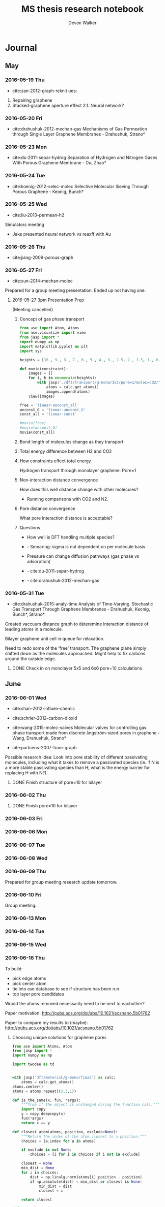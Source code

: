 #+title: MS thesis research notebook
#+author: Devon Walker
#+email: devonw@andrew.cmu.edu
#+TODO: TODO(t) INPROGRESS(w) | DONE(d) CANCELED(c)
#+STARTUP: hideblocks

* Journal
** May
*** 2016-05-19 Thu
 - cite:zan-2012-graph-reknit ues:
 1. Repairing graphene
 2. Stacked-graphene aperture effect
   2.1. Neural network?
*** 2016-05-20 Fri
 - cite:drahushuk-2012-mechan-gas Mechanisms of Gas Permeation through Single Layer Graphene Membranes - Drahushuk, Strano*

*** 2016-05-23 Mon
 - cite:du-2011-separ-hydrog Separation of Hydrogen and Nitrogen Gases With  Porous Graphene Membrane - Du, Zhao*

*** 2016-05-24 Tue
 - cite:koenig-2012-selec-molec Selective Molecular Sieving Through Porous Graphene - Keonig, Bunch*

*** 2016-05-25 Wed
 - cite:liu-2013-permean-h2 

 Simulators meeting
 - Jake presented neural network vs reaxff with Au

*** 2016-05-26 Thu
 - cite:jiang-2009-porous-graph

*** 2016-05-27 Fri
 - cite:sun-2014-mechan-molec

 Prepared for a group meeting presentation. Ended up not having one.

**** 2016-05-27 3pm Presentation Prep
     DEADLINE: <2016-05-27 Fri 3pm>
  (Meeting cancelled)

***** Concept of gas phase transport

  #+BEGIN_SRC python
from ase import Atom, Atoms
from ase.visualize import view
from jasp import *
import numpy as np
import matplotlib.pyplot as plt
import sys

heights = [10., 9., 8., 7., 6., 5., 4., 3., 2.5, 2., 1.5, 1., 0.5, 0.]

def movie(constraint):
    images = []
    for i, h in enumerate(heights):
        with jasp('./dft/transport/g-mono/3x3/pore=1/molec=CO2/' + constraint + '/d={0:0.2f}'.format(h)) as calc:
            atoms = calc.get_atoms()
            images.append(atoms)
    view(images)

free = 'linear-unconst_all'
unconst_G = 'linear-unconst_G'
const_all = 'linear-const'

#movie(free)
#movie(unconst_G)
movie(const_all)
  #+END_SRC

  #+RESULTS:

***** Bond length of molecules change as they transport

  [[./img/final-project/G-bond-length.png]]

***** Total energy difference between H2 and CO2

  [[./img/final-project/total_energy-comparison.png]]

***** How constraints effect total energy

  Hydrogen transport through monolayer graphene. Pore=1
  [[./img/transport/g-mono/3x3/pore=1/molec=H2/TE-comparison.png]]

***** Non-interaction distance convergence
  [[./img/transport/g-mono/3x3/pore=1/molec=H2/TE-comparison-LJ_zoom.png]]

  How does this well distance change with other molecules?
  - Running comparisons with CO2 and N2.

***** Pore distance convergence
  What pore interaction distance is acceptable?

  [[./img/material/g-mono/4x4/pore=10/vac=16.png]]

  [[./img/material/g-mono/5x5/pore=10/vac=16.png]]

  [[./img/material/g-mono/6x6/pore=10/vac=16.png]]

***** Questions
  - How well is DFT handling multiple species?
  - - Smearing: sigma is not dependent on per molecule basis

  - Pressure can change diffusion pathways (gas phase vs adsorption)
  - - cite:du-2011-separ-hydrog
  - - cite:drahushuk-2012-mechan-gas

*** 2016-05-31 Tue
 - cite:drahushuk-2016-analy-time Analysis of Time-Varying, Stochastic Gas Transport Through Graphene Membranes - Drahushuk, Keonig, Bunch*, Strano*

 Created vaccuum distance graph to deteremine interaction distance of leading atoms in a molecule.

 Bilayer graphene unit cell in queue for relaxation.

 Need to redo some of the 'free' transport. The graphene plane simply shifted down as the molecules approached. Might help to fix carbons around the outside edge.

**** DONE Check in on monolayer 5x5 and 6x6 pore=10 calculations
     CLOSED: [2016-06-01 Wed 12:26]
** June
*** 2016-06-01 Wed
 - cite:shan-2012-influen-chemic
 - cite:schrier-2012-carbon-dioxid

 - cite:wang-2015-molec-valves Molecular valves for controlling gas phase transport made from discrete ångström-sized pores in graphene - Wang, Drahushuk, Strano*
   
 - cite:partoens-2007-from-graph


 Possible research idea: Look into pore stability of different passivating molecules, including what it takes to remove a passivated species (ie. if N is a more stable passivating species than H, what is the energy barrier for replacing H with N?).

**** DONE Finish structure of pore=10 for bilayer
     CLOSED: [2016-06-01 Wed 12:26]

*** 2016-06-02 Thu
**** DONE Finish pore=10 for bilayer
     CLOSED: [2016-06-01 Wed 12:26]

*** 2016-06-03 Fri
*** 2016-06-06 Mon
*** 2016-06-07 Tue
*** 2016-06-08 Wed
*** 2016-06-09 Thu
 Prepared for group meeting research update tomorrow.
*** 2016-06-10 Fri
 Group meeting.

*** 2016-06-13 Mon
*** 2016-06-14 Tue
*** 2016-06-15 Wed
*** 2016-06-16 Thu
 To build:
 - pick edge atoms
 - pick center atom
 - tie into ase database to see if structure has been run
 - top layer pore candidates

 Would the atoms removed necessarily need to be next to eachother?

 Paper motivation:
 http://pubs.acs.org/doi/abs/10.1021/acsnano.5b01762

 Paper to compare my results to (maybe):
 http://pubs.acs.org/doi/abs/10.1021/acsnano.5b01762

**** Choosing unique solutions for graphene pores

 #+BEGIN_SRC python
from ase import Atoms, Atom
from jasp import *
import numpy as np

import twodee as td


with jasp('dft/material/g-mono/final') as calc:
    atoms = calc.get_atoms()
atoms.center()
atoms = atoms.repeat((3,3,1))

def is_the_same(x, fun, *args):
    """True if the object is unchanged during the function call."""
    import copy
    y = copy.deepcopy(x)
    fun(*args)
    return x == y

def closest_atom(atoms, position, exclude=None):
    """Return the index of the atom closest to a position."""
    choices = [a.index for a in atoms]

    if exclude is not None:
        choices = [i for i in choices if i not in exclude]

    closest = None
    min_dist = None
    for i in choices:
        dist = np.linalg.norm(atoms[i].position - position)
        if np.absolute(dist) < min_dist or closest is None:
            min_dist = dist
            closest = i

    return closest

def center(atoms):
    """Return the position (x,y,z) of the center of the cell."""
    cell = np.array(atoms.get_cell())
    center = (cell[0] + cell[1]) / 2
    center += cell[2] / 2
    return center

def center_layer(atoms):
    """Return the position (x,y,z) of the center of a layer of atoms."""
    cell = np.array(atoms.get_cell())
    center = (cell[0] + cell[1]) / 2
    center += [0, 0, np.mean([a.position[2] for a in atoms])]
    return center


pore = [9]
#pore = [3, 8, 9, 14]
#pore = [6, 7, 8, 9, 12, 13, 14, 15]
td.paint_atoms(atoms, pore)
td.bp(atoms)
 #+END_SRC

 #+RESULTS:


 #+BEGIN_SRC python
import numpy as np

a = 2.46
a1 = a * np.array([3.0**0.5/2., -1./2., 0.])
a2 = a * np.array([3.0**0.5/2., 1./2., 0.])
a3 = np.array([0., 0., 10.])

print(a, a1*3, a2*3, a3*3)
 #+END_SRC

 #+RESULTS:
 : (2.46, array([ 6.39126748, -3.69      ,  0.        ]), array([ 6.39126748,  3.69      ,  0.        ]), array([  0.,   0.,  30.]))

**** New vasp vs jasp error

 Temporary simple-co with new vasp:
 #+BEGIN_SRC python
from ase import Atoms, Atom
from vasp import Vasp
import numpy as np
np.set_printoptions(precision=3, suppress=True)

co = Atoms([Atom('C', [0, 0, 0]),
            Atom('O', [1.2, 0, 0])],
           cell=(6., 6., 6.))

calc = Vasp('~/tmp/molecules/simple-co',  # output dir
            xc='PBE',  # the exchange-correlation functional
            nbands=6,    # number of bands
            encut=350,    # planewave cutoff
            ismear=1,    # Methfessel-Paxton smearing
            sigma=0.01,  # very small smearing factor for a molecule
            atoms=co)
print('energy = {0} eV'.format(co.get_potential_energy()))
print(co.get_forces())
 #+END_SRC

 #+RESULTS:
 : energy = -14.69111507 eV
 : [[ 5.091  0.     0.   ]
 :  [-5.091  0.     0.   ]]

 This works:
 #+BEGIN_SRC python
from ase import Atoms, Atom
from jasp import *

with jasp('~/dft-book/molecules/simple-co') as calc:
    atoms = calc.get_atoms()
 #+END_SRC

 #+RESULTS:

 This doesn't:
 #+BEGIN_SRC python
from ase import Atoms, Atom
from vasp import Vasp

print(Vasp.default_parameters) # this works.

calc = Vasp('~/dft-book/molecules/simple-co')
atoms = calc.get_atoms()
 #+END_SRC

 #+RESULTS:

 Trace:
 #+BEGIN_SRC screen
Traceback (most recent call last):
  File "<stdin>", line 6, in <module>
  File "/opt/kitchingroup/vasp-5.3.5/vaspy/vasp/vasp.py", line 45, in inner
    return func(self, *args, **kwargs)
  File "/opt/kitchingroup/vasp-5.3.5/vaspy/vasp/vasp_core.py", line 242, in __init__
    str(label), atoms)
  File "/opt/kitchingroup/vasp-5.3.5/vaspy/vasp/vasp.py", line 51, in inner
    return self.exception_handler(self, *sys.exc_info())
  File "/opt/kitchingroup/vasp-5.3.5/vaspy/vasp/vasp.py", line 48, in inner
    return func(self, *args, **kwargs)
  File "/opt/kitchingroup/vasp-5.3.5/ase-s16/ase/calculators/calculator.py", line 513, in __init__
    atoms, **kwargs)
  File "/opt/kitchingroup/vasp-5.3.5/vaspy/vasp/vasp.py", line 51, in inner
    return self.exception_handler(self, *sys.exc_info())
  File "/opt/kitchingroup/vasp-5.3.5/vaspy/vasp/vasp.py", line 48, in inner
    return func(self, *args, **kwargs)
  File "/opt/kitchingroup/vasp-5.3.5/ase-s16/ase/calculators/calculator.py", line 184, in __init__
    self.read(restart)  # read parameters, atoms and results
  File "/opt/kitchingroup/vasp-5.3.5/vaspy/vasp/vasp.py", line 51, in inner
    return self.exception_handler(self, *sys.exc_info())
  File "/opt/kitchingroup/vasp-5.3.5/vaspy/vasp/vasp.py", line 48, in inner
    return func(self, *args, **kwargs)
  File "/opt/kitchingroup/vasp-5.3.5/vaspy/vasp/readers.py", line 322, in read
    atoms = self.read_atoms()
  File "/opt/kitchingroup/vasp-5.3.5/vaspy/vasp/vasp.py", line 51, in inner
    return self.exception_handler(self, *sys.exc_info())
  File "/opt/kitchingroup/vasp-5.3.5/vaspy/vasp/vasp.py", line 48, in inner
    return func(self, *args, **kwargs)
  File "/opt/kitchingroup/vasp-5.3.5/vaspy/vasp/readers.py", line 249, in read_atoms
    atoms.positions = xatoms.positions[resort]
AttributeError: 'NoneType' object has no attribute 'positions'
 #+END_SRC

**** Monolayer graphene pore selector

 *What is it?*
 A script that takes a pristine monolayer of graphene and generates Atoms objects for all unique pores, up to the edge atoms.

 It should start with the most central carbon and systematically expand from that point, removing more and more adjacent carbons.

 /Input/
 Size of the ixi repeated monolayer graphene.

 /Output/
 A list of Atoms objects with all the possibile pore configurations. (Might have scalability issues here.)

 *Function list*
 - 


 *Next step*

*** 2016-06-21 Tue
*** 2016-06-22 Wed

 Job scraper test string:
 /home-guest/devonw/hydrogen2D/vasp/base/mat=graphene/layers=2 Queued: 1412411.gilgamesh.cheme.cmu.edu

**** Jasp Vasp comparison
***** New Vasp() view atoms bug
      CLOSED: [2016-06-22 Wed 11:39]

  #+BEGIN_SRC python :results drawer
from ase import Atoms, Atom
import numpy as np
from vasp import Vasp
from vasp.vasprc import VASPRC
VASPRC['queue.walltime'] = '10:00:00'

from ase.visualize import view
import twodee as td


a = 2.46
a1 = a * np.array([3.0**0.5/2., -1./2., 0.])
a2 = a * np.array([3.0**0.5/2., 1./2., 0.])
a3 = np.array([0., 0., 18.])

atoms = Atoms([Atom('C', 1./2. * a3),
                  Atom('C', 1./3.5 * a1 + 1./3. * a2 + 1./2. * a3)],
                  cell=[a1, a2, a3])

name = 'tmp/vasp/base/mat=graphene/layers=1'
calc = Vasp(name,
            xc='PBE',          # GGA functional type
            encut=520,
            kpts=[11,11,1],
            ismear=0,          # Gaussian smearing
            sigma=0.2,         # "Metallic" system smearing
            isif=2,            # relax positions only
            ibrion=2,          # conjugate gradient optimizer
            nsw=50,            # max number of steps to relax
            atoms=atoms)


print(atoms.get_potential_energy())
print(atoms.get_forces())
td.bp(atoms)
td.bp()

print(atoms.get_potential_energy())
#calc.view()
atoms2 = calc.get_atoms()

atoms2.set_calculator()
#view(atoms2)
print(atoms2)
#td.print_image(name, atoms)
  #+END_SRC

  #+RESULTS:
  :RESULTS:
  -18.44792199
  [[ 0.077 -0.017  0.   ]
   [-0.077  0.017  0.   ]]
  :END:

***** New Vasp() view atoms bug - in Jasp
      CLOSED: [2016-06-22 Wed 11:39]

  #+BEGIN_SRC python :results drawer
from ase import Atoms, Atom
import numpy as np
from jasp import *
JASPRC['queue.walltime'] = '10:00:00'

from ase.visualize import view
import twodee as td


a = 2.46
a1 = a * np.array([3.0**0.5/2., -1./2., 0.])
a2 = a * np.array([3.0**0.5/2., 1./2., 0.])
a3 = np.array([0., 0., 18.])

atoms = Atoms([Atom('C', 1./2. * a3),
                  Atom('C', 1./3.5 * a1 + 1./3. * a2 + 1./2. * a3)],
                  cell=[a1, a2, a3])

#td.bp(atoms)
name = 'tmp/jasp/base/mat=graphene/layers=1'
with jasp(name,
            xc='PBE',          # GGA functional type
            encut=520,
            kpts=(11,11,1),
            ismear=0,          # Gaussian smearing
            sigma=0.2,         # "Metallic" system smearing
            isif=2,            # relax positions only
            ibrion=2,          # conjugate gradient optimizer
            nsw=50,            # max number of steps to relax
            atoms=atoms) as calc:
    print(atoms.get_potential_energy())
    print(atoms.get_forces())
#    td.bp(calc.get_atoms())


#calc.view()

#atoms2.set_calculator()
#view(atoms2)
#print(atoms2)
#td.print_image(name, atoms)
  #+END_SRC

  #+RESULTS:
  :RESULTS:
  -18.44792199
  [[ 0.077 -0.017  0.   ]
   [-0.077  0.017  0.   ]]
  :END:

*** 2016-06-23 Thu

** July
** August
*** 2016-08-04 Thu
Do I need to apply Monte Carlo to the selection of my training data?

*** 2016-08-05 Fri
- [ ] Paper - cite:behler-2011-neural-networ 
  - 

*** 2016-08-08 Mon
- [X] Start more DFT relaxation calculations
  - Do not do relaxations on degenerate structures
- [ ] Train 8-8, 8-8-8, 16-16, 16-16-16 networks
  - Maybe just pick 2?
- [X] Create script to look at DB and add dbkey=0 to non-degenerate keys.
- [ ] Paper - cite:behler-2014-repres-poten
  - ref 17: Guidlines for the 'perfect potential'
  - [ ] ref 25: What is the tight binding method?
  - atomistic potentials
    - physical (empirical) potential :: derived from experimental data
    - mathematical (ab initio) potential :: derived from simulation data

Read this too: Constructing high-dimensional neural network potentials: A tutorial review - Behler - 2015

*** 2016-08-10 Wed
- [X] Merge estimate_4.db into master
- [X] DFT point calculations for size=4 uniques
- [X] DFT relaxation calculations for size=4 on uniques
- [X] Get LAMMPS running a calc

Test merge
#+BEGIN_SRC python :results output org drawer
from ase.db import connect
import shutil
import twodee as td

master = 'database/master.db'
temp_master = 'tmp/test_master.db'
shutil.copyfile(master, temp_master)

estimate = 'database/estimate_4.db'
temp_estimate = 'tmp/test_estimate.db'
shutil.copyfile(estimate, temp_estimate)

db_master = connect(temp_master)
db_estimate = connect(temp_estimate)

num_calcs = sum([1 for d in db_master.select()])
print("Master: {}".format(num_calcs))

n = 0
for de in db_estimate.select():
    atoms = db_estimate.get_atoms(de.id)
    keys = de.key_value_pairs
    db_master.write(atoms, **keys)
    n += 1
    if n == 100:
        break

num_calcs = sum([1 for d in db_master.select()])
print("Master: {}".format(num_calcs))
#+END_SRC

#+RESULTS:
:RESULTS:
Master: 745
Master: 845
:END:

*** 2016-08-11 Thu
- [X] Pull relaxation trajectory steps into database
- [X] Change amp code to development version
  - Use Gaussian instead of Behler for descriptor
- [X] Train 8-8, 8-8-8, 16-16, 16-16-16 networks
  - Maybe just pick 2?

*** 2016-08-12 Fri
- [X] Turn results into cohesive presentation
- [X] Lecture at 1pm
- [X] Group meeting presentation

*** 2016-08-17 Wed
- [-] Check cutoff distance for gaussian descriptor
  - [X] LJ in progress
  - [ ] Perturbation test
    - Waiting for size=4 pristine calculation to finish.
    - Compare to a calculated pore structure. 1, 2, & 3 carbon defects.
  - [ ] Analyzed
- [X] Start neural networks without force convergence
- [ ] Create validation/extrapolation template
- [ ] Get Amp training locally
  - Possibly better performance since ssh parallel should work

Future:
- [ ] Get LAMMPS running comparison calcs
- [ ] Add hash to keys (maybe just for uniques)

*** 2016-08-20 Sat

Progress report items:
- [ ] Cutoff distance convergence
- [ ] Neural network analysis
- [X] LAMMPS calculation
- [X] Gold paper comparable plan
- [ ] 1 new paper

**** Gold paper comparable plan

BPNN:
- 9972 calculations
- 9734 used in training set

Result figures:
- Validation set RMSE for the BPNN
- EOS for three structures
- Bulk vacancy formation
- NEB for bulk vacancy diffusion
- Terrace and dimer diffusion pathway
- fcc(100) diffusion pathway residual
- NEB for slipping barrier

*** 2016-08-22 Mon
- [X] Calculate test set energies with neural networks
- [X] Perform cutoff distance analysis
- [X] Plot nn energies to the EOS graph w/ dft and airebo
- [X] Write up Gold Paper plan
- [X] Read a paper

*** 2016-08-24 Wed
- [X] Change Amp to Jake's code and run a multi-core
- [X] Restart iteration 0
  - First test if the bug in the template caused an issue after all
  - Restarted since the bug did cause the training group to include test
- [X] Collect data for iteration 1
- [-] Build iteration 1
  - [X] 8-8
  - [ ] 8-8-8: start after 8-8 builds fingerprints db
- [X] Meeting at 4p

*** 2016-08-25 Thu
- [X] Clean up NN iteration directories to work with jboes amp
- [X] Fix equation of state comparison graph

*** 2016-08-26 Fri
- [X] Examine curvatures of equation of state lines
- [X] Look into using AIREBO for calculating unique energies
- [-] Start Vasp calcs for size=5. Relaxations: 5 per pore size.
  - [X] Get uniques
  - [ ] Start calculations
- [-] Start Vasp calcs for size=6, 7. Point calcs: 5 per pore size.
  - [X] Get uniques
  - [ ] Start calculations

*** 2016-08-29 Mon
Include in progress report:
- [X] Revised equation of state
- [X] Read papers John sent + copper cutoff

** September
*** 2016-09-02 Fri
- [ ] LAMMPS simulation
- [X] Restart 8-8 simulation when I get home
- [ ] Add check for initial-parameters / checkpoints files the the nn_build.py template. Faster restarts.
- [ ] Make good looking atoms images
- [ ] Start writing paper (intro and methods)

*** 2016-09-06 Tue

Due next progress report:
- Outline draft with figures for paper

Simulations:
- NEB of vacancy shift
  - Stone-Wales formation
  - Long crack to conglomerated vacancy structure

*** 2016-09-08 Thu
Quick objectives:
- [X] Start NNs of larger frameworks
  - [X] iter=0 annealed
  - [X] iter=1 annealed

Main objective:
- [X] [[*Manuscript outline][Outline draft for the paper]]

*** 2016-09-09 Fri
Quick objectives:
- [ ] Create a script that makes it easier to analyze the NN results quickly.
- [ ] Make histogram show stacked bins

*** 2016-09-12 Mon
- [ ] Start EOS calculations on high residuals from comparison
- [ ] Start large size calculations for extrapolation
- [ ] Vacancy movement NEB calculation?
- [ ] [[airebo-use][What is AIREBO good for?]]

*** 2016-09-13 Tue
- [ ] Larger structure comparison plot

* Lexicon
- degenerate :: Identical structures, though possible viewed in a different way. Like 
- interstitial defects :: Locations in a crystal lattice not typically occupied. Self-interstitial (same atom-type as lattice) and interstial impurities (different type of atom).
- neural network potential (NNP) :: A potential that consists of using a neural network.
* Meetings
** 2016-03-08 4pm
   CLOSED: [2016-03-09 Wed 09:26] DEADLINE: <2016-03-08 Tue 16:00>
*** Questions
quantum mechanics:
- can we adsorb molecules to the surface which impart favorable changes to the electron density around diffusion sites?

neural network:
- can we use a neural network to address properties that dft doesn't model well, such as charging the material with a potential?

org-ref:
- can you later attach a pdf?
- duplicate current bibliography into default bibliography?
- do you highlight pdfs or just type into the notes file?

*** Actions
1. Table outlining separation data

** 2016-04-15 11am
   CLOSED: [2016-05-11 Wed 16:02] DEADLINE: <2016-04-15 Fri 11:00>
*** Final project suggestion
- develop a suggestion related to research
- look into what jasp is lacking

*** Neural networks
Behler-Parrinello paper from 2007
- inputs are atom positions
- questions
  - how is it not overfit with an 8200 optimizing set and 800 test set?
  - is there a way to use different inputs or generalize them? (ie. an input could be the position or presence of a functional group)

** 2016-05-12 11am
*** Final project feedback
[[file:~/techela/s16-06640/final-project/final-project.org::*Transport of carbon dioxide]]

*** Correct constraints for a molecule

#+BEGIN_SRC python
from ase import Atom, Atoms
from ase.constraints import FixAtoms, Hookean
from ase.visualize import view
from jasp import *
import numpy as np
import matplotlib.pyplot as plt
import sys

JASPRC['queue.walltime'] = '10:00:00'

def print_converged(i, energy, time):
#    print(i, energy, time)
    print("CO2 Distance: {:5.2f}. Energy = {:8.3f}. Calculation time: {:3.0f} min.".format(i, energy, time/60.))

def print_inprogress(i):
    print("CO2 Distance: {:5.2f}. In progress.".format(i))

def print_unconverged(i):
    print("CO2 Distance: {:5.2f}. Did not converge.".format(i))


# Height of the fixed atom
heights = [3., 2.5, 2., 1.5, 1., 0.5, 0., -0.5, -1., -1.5, -2, -2.5, -3]


# Build base images
with jasp('graphene/G-c-final') as calc:
    G_defect = calc.get_atoms()
def_pos = np.array([5.681, 0., 5.]) # defect position

# http://en.wikipedia.org/wiki/Carbon_dioxide_(data_page)
CO_bond = 1.16 # Ang. C=O bond length in CO2

atoms =  [Atoms(G_defect) for i in range(len(heights))]
for i, h in enumerate(heights):
    CO2 = Atoms([Atom('O', def_pos + (0., 0., h - CO_bond)),
                 Atom('C', def_pos + (0., 0., h)),
                 Atom('O', def_pos + (0., 0., h + CO_bond))])

    atoms[i].extend(CO2)

# Constraint - fix all carbons (including the CO2 carbon)
carbon_constraint = [FixAtoms(indices=[atom.index for atom in atoms[0] if atom.symbol=='C'])]

# Hookean constraint
# Values for constants rt [Ang] and k [eV/Ang^-2] are from https://wiki.fysik.dtu.dk/ase/ase/constraints.html for a C=O bond
for atom in atoms[0]:
    if atom.symbol == 'O':
        hook_constraint = [Hookean(a1=atom.index, a2=atom.index+1, rt=1.58, k=10.),
                           Hookean(a1=atom.index+1, a2=atom.index+2, rt=1.58, k=10.)]
        break

ready = True

# Constrained graphene, constrained carbon in CO2
print('Unconstrained graphene, constrained carbon in CO2:')

atoms_yy = [Atoms(atoms[i]) for i in range(len(heights))]
#for i in range(len(heights)):
#    atoms_yy[i].set_constraint(carbon_constraint)





with jasp('transport/G-c-CO2-transport-no-yes-d=1.00a'.format(h),
                encut=450,         # From convergence check
                kpts=(6,6,1),      # From convergence check
                xc='PBE',          # GGA functional type. Important for the defect.
                ismear=0,          # Gaussian smearing
                sigma=0.2,         # "Metallic" system smearing
                isif=2,            # relax positions only
                ibrion=2,          # conjugate gradient optimizer
                nsw=50,            # max number of steps to relax
                atoms=atoms_yy[i]) as calc:
        try:
            calc.calculate()
            energy = atoms_yy[i].get_potential_energy()
            print_converged(h, energy, float(get_elapsed_time(calc)))
        except (VaspSubmitted, VaspQueued):
            print_inprogress(h)
            ready = False
            pass
sys.exit()





TE_yy = []
BO_yy = [[], []]
for i, h in enumerate(heights):
    with jasp('transport/G-c-CO2-transport-no-yes-d={0:0.2f}'.format(h),
                encut=450,         # From convergence check
                kpts=(6,6,1),      # From convergence check
                xc='PBE',          # GGA functional type. Important for the defect.
                ismear=0,          # Gaussian smearing
                sigma=0.2,         # "Metallic" system smearing
                isif=2,            # relax positions only
                ibrion=2,          # conjugate gradient optimizer
                nsw=50,            # max number of steps to relax
                atoms=atoms_yy[i]) as calc:
        try:
            calc.calculate()
            energy = atoms_yy[i].get_potential_energy()
            TE_yy.append(energy)
            BO_yy[0].append(atoms_yy[i].get_distance(17,18))
            BO_yy[1].append(atoms_yy[i].get_distance(18,19))
            print_converged(h, energy, float(get_elapsed_time(calc)))
        except (VaspSubmitted, VaspQueued):
            print_inprogress(h)
            ready = False
            pass


# Constrained graphene, constrained carbon in CO2 + Hookean oxygen
print('')
print('Unconstrained graphene, constrained carbon + Hookean oxygen:')

atoms_yh = [Atoms(atoms[i]) for i in range(len(heights))]
#for i in range(len(heights)):
#    atoms_yh[i].set_constraint(carbon_constraint + hook_constraint)

TE_yh = []
BO_yh = [[], []]
for i, h in enumerate(heights):
    with jasp('transport/G-c-CO2-transport-no-hook-d={0:0.2f}'.format(h),
                encut=450,         # From convergence check
                kpts=(6,6,1),      # From convergence check
                xc='PBE',          # GGA functional type. Important for the defect.
                ismear=0,          # Gaussian smearing
                sigma=0.2,         # "Metallic" system smearing
                isif=2,            # relax positions only
                ibrion=2,          # conjugate gradient optimizer
                nsw=50,            # max number of steps to relax
                atoms=atoms_yh[i]) as calc:
        try:
            calc.calculate()
            energy = atoms_yh[i].get_potential_energy()
            TE_yh.append(energy)
            BO_yh[0].append(atoms_yh[i].get_distance(17,18))
            BO_yh[1].append(atoms_yh[i].get_distance(18,19))
            print_converged(h, energy, float(get_elapsed_time(calc)))
        except (VaspSubmitted, VaspQueued):
            print_inprogress(h)
            ready = False
            pass

if not ready:
    import sys; sys.exit()

import matplotlib.pyplot as plt

# Consider the change in energy from lowest energy state
TE_yy = np.array(TE_yy)
TE_yh = np.array(TE_yh)
TE_yy -= min(TE_yy)
TE_yh -= min(TE_yh)

print('')
print('Comparison of constraint techniques:')
file_path = './img/G-c-C-linear.png'
plt.figure(0)
plt.plot(heights, TE_yy, label='O uconstrained')
plt.plot(heights, TE_yh, label='Hookean constraint')
plt.xlabel('Height (Ang)')
plt.ylabel('$\Delta$ Energy (eV)')
plt.legend()
plt.savefig(file_path)
print('[[' + file_path + ']]')
#view(atoms_yy)
#view(atoms_yh)
#+END_SRC

#+RESULTS:
: Unconstrained graphene, constrained carbon in CO2:
: CO2 Distance: -3.00. In progress.

*** Bilayer / Trilayer graphene
**** Bilayer

#+BEGIN_SRC python
from ase import Atom, Atoms
from ase.io import write as ase_write
from ase.visualize import view
from jasp import *
import numpy as np
import sys

def print_converged(num_atoms, energy, time):
    print("Final structure calculation: Atoms: {}. Energy/f.u. = {:0.3f}. Calculation time: {:.0f} min.".format(num_atoms, energy, time/60.))

def print_inprogress():
    print("Final structure calculation: In progress.")


a = 2.46
a1 = a * np.array([3.0**0.5/2., -1./2., 0.])
a2 = a * np.array([3.0**0.5/2., 1./2., 0.])
a3 = np.array([0., 0., 10.])

layer_dist = 3.32
b1 = a1
b2 = a * np.array([1./2., 3.0**0.5/2., 0.])
b3 = a3 - 2 * np.array([0., 0., layer_dist])

unitcell = Atoms([Atom('C', 1./2. * a3),
                  Atom('C', 1./3. * a1 + 1./3. * a2 + 1./2. * a3),
                  Atom('C', 1./2. * b3),
                  Atom('C', 1./3. * b1 + 1./3. * b2 + 1./2. * b3)],
                  cell=[a1, a2, a3])


atoms = unitcell
#atoms = unitcell.repeat((3,3,1))
view(atoms)
sys.exit()

defect_pos = atoms[9].position
del atoms[9]

ready = True
with jasp('graphene/G-c-final',
            encut=450,         # From convergence check
            kpts=(6,6,1),      # From convergence check
            xc='PBE',          # GGA functional type. Important for the defect.
            ismear=0,          # Gaussian smearing
            sigma=0.2,         # "Metallic" system smearing
            isif=2,            # relax positions only
            ibrion=2,          # conjugate gradient optimizer
            nsw=50,            # max number of steps to relax
            atoms=atoms) as calc:
    try:
        calc.calculate()
        energy = atoms.get_potential_energy()/len(atoms)
        print_converged(len(atoms), energy, float(get_elapsed_time(calc)))
    except (VaspSubmitted, VaspQueued):
        print_inprogress()
        ready = False
        pass

if not ready:
    sys.exit()

print('')
print('Defect position: {}'.format(defect_pos))

print('')
file_path = './img/bilayer.png'
#file_path = './img/G-c-final-repeat-present.png'
#atoms = atoms.repeat((3,3,1))
#atoms.rotate('x', -np.pi/4)
ase_write(file_path, atoms)
print('[[' + file_path + ']]')
view(atoms)
#+END_SRC

#+RESULTS:
** 2016-06-10 3pm Group meeting
   CLOSED: [2016-06-15 Wed 09:44] DEADLINE: <2016-06-10 Fri 3pm>

** 2016-06-24 3pm Group meeting
   CLOSED: [2016-07-06 Wed 13:22]
** 2016-07-06 3pm Group meeting
   CLOSED: [2016-07-18 Mon 16:40]
** 2016-07-15 3pm Group meeting
   CLOSED: [2016-07-18 Mon 16:40]
** 2016-08-12 3pm Group meeting
*** Scimax issues

* Presentations
** DONE 2016-06-10 Group meeting
   CLOSED: [2016-06-15 Wed 09:44] DEADLINE: <2016-06-10 Fri 3pm>

*** Presentation
**** 06-640 Final project
***** Concept movie

 #+BEGIN_SRC python
from jasp import *
from ase.visualize import view

fp_dir = '~/techela/s16-06640/final-project/' # Directory of final project.

heights = [3., 2.5, 2., 1.5, 1., 0.5, 0., -0.5, -1., -1.5, -2, -2.5, -3]

images_h2 = []
images_co2 = []

for h in heights:

    with jasp(fp_dir + 'transport/G-c-HHc-constraints-yes-hook-d={0:0.2f}'.format(h)) as calc:
        images_h2.append(calc.get_atoms())

    with jasp(fp_dir + 'transport/G-c-CO2-transport-yes-hook-d={0:0.2f}'.format(h)) as calc:
        images_co2.append(calc.get_atoms())

view(images_co2)
#view(images_h2) 
 #+END_SRC

 #+RESULTS:

 Limitations:
 - Graphene layer consisted of a 3x3 repeated monolayer in the x and y directions. Not large enough to say pores do not have an effect on one another.
 - Carbon atoms in graphene plane are fixed
 - One atom in each molecule is chosen to be fixed, with other atoms constrained with a Hookean constraint
   - Preserved molecule structure
   - Introduced new error (empirical correction)
     - If the atoms within a molecule got beyond a certain distance, an artificial energy penalty would be imposed to persuade the geometry relaxation to maintain the integrity of the molecule's structure.

***** Bond length change
 [[./img/final-project/G-bond-length.png]]

***** Barrier energy

 [[./img/final-project/total_energy-comparison.png]]


 Energy barriers:
     H2:  1.879 eV
     CO2: 4.643 eV

 Significantly large energy barrier, even for H2.

 Literature comparison: cite:jiang-2009-porous-graph
     H2: 0.22 eV
     6x6 repeated graphene monolayer.
     Pore = 10 removed carbons. H passivated.
 [[./img/ref/jiang-2009-h2passivated.png]]
 [[./img/material/g-mono/3x3/pore=1/final.png]]

**** Vacuum distance for convergence

 #+CAPTION: Vaccuum distance convergence. Height represents distance between the molecule's closest atom and the graphene plane.
 #+NAME: fig:vaccuum-molecule-distance
 [[./img/results/convergence-vaccuum-pore=1.png]]


 Converged distance appears to be around 4 Å.

 cite:sun-2014-mechan-molec reports between 5-6 Å is the distance of non-interaction for these molecules. They used classical MD with LJ potentials.

 Final project max distance for both molecules was 3 Å. CO2 calculations probably affected since the minimum should have been lower, meaning the barrier energy would be higher.

**** Monolayer graphene pore distance convergence

 Ideally, we could model a pore placed on an infinite graphene sheet. The energy per atom of this structure would aproach a pristine graphene sheet.

 #+CAPTION: The effect of distance between pores on energy and calculation time.
 #+NAME: fig:g-mono-energy_vs_pore_distance
 [[./img/results/monolayer-energy_vs_pore_distance.png]]
***** Structures

 Distance = 4.92. Structure = 2x2
 [[./img/results/monolayer-energy_vs_pore_distance-pore=1-size=2.png]]
 Distance = 7.38. Structure = 3x3
 [[./img/results/monolayer-energy_vs_pore_distance-pore=1-size=3.png]]
 Distance = 9.84. Structure = 4x4
 [[./img/results/monolayer-energy_vs_pore_distance-pore=1-size=4.png]]
 Distance = 12.3. Structure = 5x5
 [[./img/results/monolayer-energy_vs_pore_distance-pore=1-size=5.png]]
 Distance = 14.76. Structure = 6x6
 [[./img/results/monolayer-energy_vs_pore_distance-pore=1-size=6.png]]


***** Pore=10 comparison

 Note that the 4x4 structure is the smallest possible size for a pore with 10 removed carbon atoms.

 Distance = 9.84. Structure = 4x4
 [[./img/results/monolayer-energy_vs_pore_distance-pore=10-size=4.png]]
 Distance = 12.3. Structure = 5x5
 [[./img/results/monolayer-energy_vs_pore_distance-pore=10-size=5.png]]
 Distance = 14.76. Structure = 6x6
 [[./img/results/monolayer-energy_vs_pore_distance-pore=10-size=6.png]]
 #+CAPTION: The effect of distance between pores on energy and calculation time.
 #+NAME: fig:g-mono-energy_vs_pore_distance
 [[./img/results/monolayer-energy_vs_pore_distance-pore=10.png]]

**** Bilayer graphene neural network sidebar
 Proposed project: Use a neural network trained on different bilayer graphene pore structures to 

 Sidebar: Determine minimum energy structures of different pore configurations for smaller structures first. Use this information to inform the larger structures.

 Motivation:
 - DFT relaxations bilayer graphene with significant pore size would take too long.
 - Current etching of pores does not allow for the geometric accuracy. (cite:koenig-2012-selec-molec: heavily cited experimental graphene transport paper uses bilayer graphene but didn't determine exact pore structure after etching.)
 - Graphene was found to reknit itself, so minimum energy pore structures are important. cite:zan-2012-graph-reknit
 [[./img/ref/zan-2012-reknit.png]]
 - This smaller project can be done on monolayer graphene at the same time with minimal effort and faster speeds.

 Where I'm at with this:
 - Created a function for determining candidates for etching based on current index.
 - Working on the structure for managing all the calculations and removing duplicates.

 get_neighbors example:
 #+BEGIN_SRC python
from jasp import *
from ase import Atoms, Atom
import twodee as td

with jasp('dft/material/g-bi/final') as calc:
    atoms = calc.get_atoms()
i = 3
atoms = atoms.repeat([i,i,1])

#td.bp(atoms)
struct = td.structure(atoms, layers=2)
index = 16
neighbors = td.get_neighbors(atoms, index, struct['layers'][0])
neighbors.append(index)
td.paint_atoms(atoms, neighbors, layers=struct['layers'])
td.bp(atoms)
 #+END_SRC

** DONE 2016-07-06 Group meeting
   CLOSED: [2016-07-18 Mon 16:40]
*** 2D structure module - twodee
For mainting helper functions for manipulating 2D materials
[[./twodee.py]]

**** Tests
Tests maintained in this file at [[twodee tests]].

***** create_base

Plan to incorporate into ASE DB.

   #+BEGIN_SRC python :results drawer
import twodee as td

atoms = td.create_base("graphene", size=5)

td.bp(atoms)
   #+END_SRC

   #+RESULTS:

***** center_layer

   #+BEGIN_SRC python :results drawer
import twodee as td

atoms = td.create_base("graphene", layers=2, size=4)
layers = td.layers(atoms)
center1 = td.center_layer(atoms, layers[0])
center2 = td.center_layer(atoms, layers[1])
c1 = td.closest_atom(atoms, center1)
c2 = td.closest_atom(atoms, center2)
td.paint_atoms(atoms, [c1, c2])
td.bp(atoms)
   #+END_SRC

   #+RESULTS:
   :RESULTS:
   :END:

***** edges

   #+BEGIN_SRC python :results drawer
import twodee as td

unitcell = td.create_base("graphene", layers=2)
atoms = td.create_base("graphene", layers=2, size=5)

e = td.edges(atoms, unitcell)
td.paint_atoms(atoms, e)
td.bp(atoms)
td.bp([e])
   #+END_SRC

   #+RESULTS:
   :RESULTS:
   :END:

***** get_neighbors

Show layers[0] and layers[1]

#+BEGIN_SRC python
import twodee as td

atoms = td.create_base("graphene", layers=2, size=5)
index = 45
layers = td.layers(atoms)
neighbors = td.get_neighbors(atoms, index, layers[0], cutoff=1.5)
td.paint_atoms(atoms, [index])
td.paint_atoms(atoms, neighbors, sym='O')
td.bp(atoms)
#+END_SRC

***** is_connected

   #+BEGIN_SRC python
import twodee as td

graphene_cutoff = 1.5 # Angstrom. Should put this somewhere more permanent.

unitcell = td.create_base("graphene", layers=1)
size = 3
atoms = td.create_base("graphene", layers=1, size=size)

edges = td.edges(atoms, unitcell)#

td.bp(atoms)
print(td.is_connected(atoms, [8, 9, 10]))
print(td.is_connected(atoms, [8, 10, 14]))
print(td.is_connected(atoms, [9]))
td.bp()
   #+END_SRC

   #+RESULTS:
   : True
   : False
   : True

*** Pore candidate selection algorithm
**** Constraints
1. The pore may not appear to break the structure of the graphene plane.
[[./img/presentation/group-meeting-20160706/edges.png]]

2. "Islands" of carbon atoms are not allowed.
[[./img/presentation/group-meeting-20160706/island.png]]

3. Removed carbons must be neighbors.
[[./img/presentation/group-meeting-20160706/bad_pore.png]]

Example pics:
#+BEGIN_SRC python :results silent
import twodee as td

unitcell = td.create_base("graphene", layers=1)
size = 4
atoms = td.create_base("graphene", layers=1, size=size)
edges = td.edges(atoms, unitcell)
island = [13, 14, 15, 20, 22, 23, 28, 29, 30, 19, 26, 27]
bad_pore = [10, 11, 12, 23, 30, 31]

a = atoms.copy()
td.paint_atoms(a, edges)
td.print_image('presentation/group-meeting-20160706/edges', a)

a = atoms.copy()
td.paint_atoms(a, edges)
td.paint_atoms(a, island, sym="O")
td.print_image('presentation/group-meeting-20160706/island', a)

a = atoms.copy()
td.paint_atoms(a, edges)
td.paint_atoms(a, bad_pore, sym="O")
td.print_image('presentation/group-meeting-20160706/bad_pore', a)
#+END_SRC


*Why constraints?*
The amount of combinations for pores will be very large, even with constraints. It will be more useful to look at "more likely" pore candidates for our calculations. However, this does not address the possibility that the material would prefer one of the structures that are being disregarded.

**** First pass - Tree branching
[[~/hydrogen2D/img/movies/candidates-islands/size=3.gif]]
[[~/hydrogen2D/img/movies/candidates-islands/size=4.gif]]
[[~/hydrogen2D/img/movies/candidates-islands/size=5.gif]]

Issue: Creates islands

Possible solution: Manipulate the algorithm to step farther back within its recursion loop to start a new tree branch.

- Difficult to conceptualize
- Even harder to prove it accurately captures all combinations

**** Second pass - Exclusion from all combinations

[[~/hydrogen2D/img/movies/candidates/candidates-size=3.gif]]

Notes:
1. Show a comparison of how the two algorithms move by showing the gifs side-by-side. Draw diagrams.
2. Show td.is_connected() loop structure

|          Graphene size |   Pore size | Calculation time |
| (unitcell repititions) | (# carbons) |        (seconds) |
|------------------------+-------------+------------------|
|                      3 |           1 |              0.1 |
|                      3 |           2 |              0.3 |
|                      3 |           3 |              0.5 |
|                      3 |           4 |              0.6 |
|                      3 |           5 |              0.5 |
|                      3 |           6 |              0.2 |
|                      3 |           7 |              0.1 |
|                      4 |           1 |              0.7 |
|                      4 |           2 |              5.3 |
|                      4 |           3 |             26.9 |
|                      4 |           4 |             95.1 |

**** Third pass - Improvements
1. Speed increases: Storing larger lists, instead of calling functions like get_neighbors each time (moves from O(n^2) to O(n)).

2. Reliability: Write a method for determiniing if all combinations meeting the constraints are accounted for (more difficult).

**** Future
How to select the best structures for DFT calculations and training a neural network?
1. Start with a hand-curated set that are often found in literature.
2. Use the previous algorith to determine all combinations. Select from a group that have been shown to have the most promise from a faster calculation type (MD).

** TODO 2016-08-12 Group meeting
*** Improved pore candidate selection algorithm
- Cached get_neighbor call
- Speed increased by an order of magnitude
- Writing finished algorithms to a json file for future calls
- Possible memory considerations for very large structures

#+caption: A speed comparison of the pore candidate selection algorithm before and after optimizations for a graphene monolayer unitcell repeated 4 times.
#+label: tbl:candidate-algo-speed
|   Pore size | Choices | Candidates | Old algo. time | New algo. time |
| (# carbons) |         |            |      (seconds) |      (seconds) |
|-------------+---------+------------+----------------+----------------|
|           1 |      18 |         18 |            0.7 |           0.09 |
|           2 |     153 |         21 |            5.3 |           0.37 |
|           3 |     816 |         32 |           26.9 |           1.69 |
|           4 |    3060 |         54 |         *95.1* |         *5.87* |
|           5 |    8568 |        102 |                |          15.58 |

*** Neural network
**** Overfit duplicate energies

The neural networks were trained on single-point energy calculations of porous graphene structures. The sizes of these structures consisted of 2, 3, and 4 graphene monolayer repetitions. Pores were selected of various sizes and shapes for each size. Figure ref:fig:iter=-1-validation shows the error between neural networks and DFT for the calculated energies of the training and validation sets.

#+caption: The error between neural network and DFT calculations for the training and validation sets.
#+label fig:iter=-1-validation
[[./img/presentation/20160812-group_meeting/validation.png]]

I believe the patterns arising in this are due to energy duplicates in the pore candidates. I will need to address this before moving forward. The outliers around -0.007 eV/atom are from a 3 repetition superstructure with a 3 or 5 carbon pore that forms a symmetrical hole, as opposed to a crack. The networks did keep the RMSE below 1 meV/atom, but are probably severely overfit.

The networks would ideally be able to handle larger structures than those in the training set. To test if they are currently able to do this, they were used to calculate porous structures (pore sizes of 0, 3, and 4 carbons removed) based on a 5 monolayer repetition. Figure ref:fig:size5-extrapolation.png shows the error between the neural network and DFT calculations for this larger structure.

#+caption: The error between neural network and DFT calculations for the training and validation sets.
#+label fig:size5-extrapolation
[[./img/presentation/20160812-group_meeting/extrapolation.png]]

We see the same patterns arise due to energy duplicates and the RMSE has risen to over 4 meV/atom in the best case. Pristine graphene shows a very small error, which is good though expected.

**** Improvements
1. Used the ASE implementation of EMT
  - asap3 EMT code only contains potentials for metals
  - ASE's EMT has experimental potentials for carbon and hydrogen
  - Differences in energy between duplicates matched well with previously calculated VASP point-energy calculations
  - Missed uniques are likely accounted for in relaxation steps
  - Went from 77 to 19 candidates for sizes 2 and 3

2. Added trajectories from relaxation steps

3. Started training new networks with 528 calculations
   - Previous network had 255 calculations for sizes 2, 3, and 4
   - New iteration contains 528 calculations for sizes 2 and 3
     - Size 4 DFT calculations are in queue and will be included on the next iteration

*** Templates for queue submission

We can use Jinja2 templates for constructing python code that can be submitted to gilgamesh. 

Benefits:
- Removes big string blocks
- Increases consistency and reuse
- Iteration is more intuitive than formatted strings

**** Building a neural network
***** Template
#+BEGIN_SRC python :results output org drawer :tangle ./twodee/templates/build_nn.py
#!/usr/bin/env python
from amp import Amp
from amp.descriptor.gaussian import Gaussian
from amp.model import LossFunction
from amp.model.neuralnetwork import NeuralNetwork
from amp.utilities import Annealer
from ase.db import connect
import os
import twodee as td

# Required arguments from template
iteration = {{ iteration }}
framework = {{ framework }}
work_dir = "{{ work_dir }}"
db_path = "{{ db_path }}"
cutoff = {{ cutoff }}
energy_rmse = {{ energy_rmse }}
force_rmse = {{ force_rmse }}
cores = {{ cores }}

# Set working directory
os.chdir(work_dir)

# Get atoms from the database
images = []
db = connect(db_path)
for d in db.select(['iteration<={}'.format(iteration, 'train_set=True')]):
    atoms = db.get_atoms(d.id)
    del atoms.constraints
    images.append(atoms)

# Build Amp object
framework_str = "-".join([str(f) for f in framework])
label = "networks/iter={0}/{1}/{1}".format(iteration, framework_str)
dblabel = "networks/iter={0}/iter={0}".format(iteration)
desc = Gaussian(cutoff=cutoff)
model = NeuralNetwork(hiddenlayers=framework)
calc = Amp(label=label,
           dblabel=dblabel,
           descriptor=desc,
           model=model,
	   cores=cores)
loss = LossFunction(convergence={'energy_rmse': energy_rmse,
                                 'force_rmse': force_rmse})
calc.model.lossfunction = loss
           
# Perform simulated annealing for global search
Annealer(calc=calc, images=images)

# Train the network
calc.train(images=images)
#+END_SRC

***** Runner
#+BEGIN_SRC python :results code
from jinja2 import Environment, PackageLoader
import os
import twodee as td

# Load in template
env = Environment(loader=PackageLoader('twodee', 'templates'))
template = env.get_template("build_nn.py")

# Call template in loop
frameworks = ((8, 8),)#, (8, 8, 8))
for framework in frameworks:
    args = {'iteration': 0,
            'framework': framework,
            'work_dir': os.getcwd(),
            'db_path': "database/master.db",
            'cutoff': 6.5,
            'energy_rmse': 1e-2,
            'force_rmse': 5e-2,
            'cores': 1}

    code = template.render(**args)

    framework_str = "-".join([str(f) for f in framework])
    nn_dir = "networks/iter={0}/{1}".format(args['iteration'], framework_str)

    # Do something with the rendered template
    print(code)
    #submit_file = os.path.join(nn_dir, 'submit.py')
    #with open(submit_file, 'w') as f:
    #    f.write(code)
    #
    #td.qsub(submit_file, walltime="10:00:00", ppn=args['cores'])
    #print('{0} submitted.'.format(framework_str))
#+END_SRC

#+RESULTS:
#+BEGIN_SRC python
#!/usr/bin/env python
from amp import Amp
from amp.descriptor.gaussian import Gaussian
from amp.model import LossFunction
from amp.model.neuralnetwork import NeuralNetwork
from amp.utilities import Annealer
from ase.db import connect
import os
import twodee as td

# Required arguments from template
iteration = 0
framework = (8, 8)
work_dir = "/home-guest/devonw/hydrogen2D"
db_path = "database/master.db"
cutoff = 6.5
energy_rmse = 0.01
force_rmse = 0.05
cores = 1

# Set working directory
os.chdir(work_dir)

# Get atoms from the database
images = []
db = connect(db_path)
for d in db.select(['iteration<={}'.format(iteration, 'train_set=True')]):
    atoms = db.get_atoms(d.id)
    del atoms.constraints
    images.append(atoms)

# Build Amp object
framework_str = "-".join([str(f) for f in framework])
label = "networks/iter={0}/{1}/{1}".format(iteration, framework_str)
dblabel = "networks/iter={0}/iter={0}".format(iteration)
desc = Gaussian(cutoff=cutoff)
model = NeuralNetwork(hiddenlayers=framework)
calc = Amp(label=label,
           dblabel=dblabel,
           descriptor=desc,
           model=model,
	   cores=cores)
loss = LossFunction(convergence={'energy_rmse': energy_rmse,
                                 'force_rmse': force_rmse})
calc.model.lossfunction = loss
           
# Perform simulated annealing for global search
Annealer(calc=calc, images=images)

# Train the network
calc.train(images=images)
#+END_SRC

**** Generic building blocks
***** Build neural network submission file
A script which uses templates to build scripts that can be submitted to the queue on Gilgamesh.

The generated code does the following: 
1. Get atoms from a database with certain atoms marked 'train_set'.
2. Build an Amp object with the Behler descriptor and Neural Network regression.
3. Train to a moderate energy convergence.
4. Remove all training data except initial parameters.
5. Build an Amp object with the initial parameters.
6. Train to a strict convergence.

#+BEGIN_SRC python :results output org drawer
from jinja2 import Environment, PackageLoader
import os
import twodee as td

# Load in python templates
env = Environment(loader=PackageLoader('twodee', 'templates'))
header = env.get_template("header.py")
footer = env.get_template("footer.py")
ase_db_get = env.get_template("ase_db_get.py")
amp = env.get_template("amp.py")
amp_train = env.get_template("amp_train.py")
remove_file = env.get_template("remove_file.py")

wd = 'script_builder/'
framework = (5, 5)
framework_str = "-".join([str(f) for f in framework])
nn_dir = os.path.join(wd, framework_str, "")

# Collect the rendered code from the following templates
codes = []

# 1. Get atoms from a database with certain atoms marked 'train_set'.
db_path = os.path.join(wd, "test.db")
select = "train_set=True"
codes.append(ase_db_get.render(db_path=db_path, select=select))

# 2. Build an Amp object with the Behler descriptor and Neural Network regression.
desc_type = "Behler"
desc_args = {"cutoff": 6.5}
reg_type = "NeuralNetwork"
reg_args = {"hiddenlayers": framework}
amp_args = {"label": nn_dir}
codes.append(amp.render(desc_type=desc_type,
                        desc_args=desc_args,
                        reg_type=reg_type,
                        reg_args=reg_args,
                        amp_args=amp_args))

# 3. Train to a moderate energy convergence.
gs_type = "SimulatedAnnealing"
gs_args = {"temperature": 70, "steps": 50}
train_args = {"data_format": 'db',
                "cores": 1,
                "energy_goal": 10,
                "force_goal": None,
                "extend_variables": False}
codes.append(amp_train.render(train_args=train_args,
                                gs_type=gs_type,
                                gs_args=gs_args))

# 4. Remove all training data except initial parameters.
file_path = os.path.join(nn_dir, 'train-log.txt')
codes.append(remove_file.render(file_path=file_path))
file_path = os.path.join(nn_dir, 'trained-parameters.json')
codes.append(remove_file.render(file_path=file_path))

# 5. Build an Amp object with the initial parameters.
amp_args = {"label": nn_dir,
                "load": os.path.join(nn_dir, 'initial-parameters.json')}
codes.append(amp.render(amp_args=amp_args))

# 6. Train to a strict convergence.
train_args = {"data_format": 'db',
                "cores": 1,
                "energy_goal": 1e-3,
                "force_goal": None,
                "extend_variables": False}
codes.append(amp_train.render(train_args=train_args))
codes.append(footer.render())

# Combine all templates into one .py file and submit to queue
code = "\n\n".join(codes)

submit_file = os.path.join(nn_dir, 'submit.py')
with open(submit_file, 'w') as f:
    f.write(code)

#td.qsub(submit_file, walltime="10:00:00")
#print('{0} submitted.'.format(framework_str))
#+END_SRC

#+RESULTS:
:RESULTS:
:END:

***** Output script
The output in the [[file:./script_builder/5-5/submit.py][submit.py]] file from the previous script. Strange spacing is due to not controlling whitespace well around conditional statements in the templates.

#+BEGIN_SRC python :results output org drawer
#!/usr/bin/env python
###############################################
# ase_db_get.py
# Template for selecting a list of atoms objects from an ASE DB

db_path = "script_builder/test.db"
select = "train_set=True"

from ase.db import connect
db = connect(db_path)

images = []
for d in db.select(select):
    atoms = db.get_atoms(d.id)
    del atoms.constraints
    images += [atoms]

#!/usr/bin/env python
###############################################
# amp.py
# Template for building an Amp calculator object

amp_args = {'label': 'script_builder/5-5/'}

# Build descriptor object
from amp.descriptor import Behler
desc = Behler(**{'cutoff': 6.5})
amp_args["descriptor"] = desc

# Build regression object
from amp.regression import NeuralNetwork
reg = NeuralNetwork(**{'hiddenlayers': (5, 5)})
amp_args["regression"] = reg

# Build Amp calculator object
from amp import Amp
calc = Amp(**amp_args)

#!/usr/bin/env python
###############################################
# amp_train.py
# Template for training an Amp object
# Required vars: calc (Amp)
#                images (Atoms)

train_args = {'cores': 1, 'force_goal': None, 'data_format': 'db', 'extend_variables': False, 'energy_goal': 10}


# Define global search object
from amp import SimulatedAnnealing
gs = SimulatedAnnealing(**{'steps': 50, 'temperature': 70})
train_args['global_search'] = gs


# Run training calculations
calc.train(images=images,
           **train_args)

#!/usr/bin/env python
###############################################
# remove_file.py
# Template for removing a file
# TODO devon: Deprecate? Consider a more generic setup.

file_path = "script_builder/5-5/train-log.txt"

import os
os.unlink(file_path)

#!/usr/bin/env python
###############################################
# remove_file.py
# Template for removing a file
# TODO devon: Deprecate? Consider a more generic setup.

file_path = "script_builder/5-5/trained-parameters.json"

import os
os.unlink(file_path)

#!/usr/bin/env python
###############################################
# amp.py
# Template for building an Amp calculator object

amp_args = {'load': 'script_builder/5-5/initial-parameters.json', 'label': 'script_builder/5-5/'}





# Build Amp calculator object
from amp import Amp
calc = Amp(**amp_args)

#!/usr/bin/env python
###############################################
# amp_train.py
# Template for training an Amp object
# Required vars: calc (Amp)
#                images (Atoms)

train_args = {'cores': 1, 'force_goal': None, 'data_format': 'db', 'extend_variables': False, 'energy_goal': 0.001}



# Run training calculations
calc.train(images=images,
           **train_args)

#!/usr/bin/env python
###############################################
# footer.py
# Template for printing standard success message for parsing



print("=======================================")
print("Successfully completed script.")
print("Exit status: 0")
#+END_SRC

#+RESULTS:
:RESULTS:
=======================================
Successfully completed script.
Exit status: 0
:END:

* Research
** Literature
*** Graphene
**** cite:novoselov-2005-two-dimen
**** cite:partoens-2006-from-graph graphene structure unitcell
**** cite:geim-2009-graph
**** *cite:jiang-2009-porous-graph DFT porous graphene separation of H2/CH4
 Selectivity results
 | Graphene monolayer porous N/H functionalized |  10^8 |
 | Graphene monolayer porous H functionalized   | 10^23 |
 | Traditional polymer / silica membranes       |  10^8 |
**** cite:pontes-2009-barrier-free DFT HCN production with substitutional doping using boron
**** DONE cite:du-2011-separ-hydrog DFT H2/N2 separation
     CLOSED: [2016-06-01 Wed 14:59]
**** DONE *cite:koenig-2012-selec-molec Experimental separation of common gases
     CLOSED: [2016-06-01 Wed 14:59]
**** cite:shan-2012-influen-chemic CO2/N2 separation using cite:jiang-2009-porous-graph funcitonalized groups
**** DONE cite:drahushuk-2012-mechan-gas MD H2/N2 separation. Explains mechanisms for gases crossing the membrane
     CLOSED: [2016-06-01 Wed 14:59]
**** cite:kim-2013-selec-gas  Exp O2/N2. Most work done on GO.
**** cite:miao-2013-first-princ DFT proton/H separation
**** cite:qin-2013-graph-with H2&He separation from air. Octogon pore + secondary small pore.
**** cite:ambrosetti-2014-gas-separ Water filtration through porous graphene. No permeation/selectivity data.
**** cite:celebi-2014-ultim-permeat Exp separation of H2/CO2 with bilayer G. Also a water permeance comparison to Goretex.
**** cite:tsetseris-2014-graph DFT Boron can pass through pristine graphene under moderate annealing conditions
**** cite:sun-2015-applic-nanop DFT separation for gases in natural gas processing
**** cite:wen-2015-inhib-effec Inhibition effect of non-permeating components
**** cite:achtyl-2015-aqueous-proton Exp/DFT Defect detection. Aqueous proton transfer

*** Polyphenylene (Porous Graphene (PG))
**** cite:bieri-2009-porous-graph Synthesis of PG
**** *cite:blankenburg-2010-porous-graph Selectivity study of common gases with DFT
 [[./img/blankenburg-2010-porous-graph-3.png]]
**** cite:schrier-2010-helium-separ Helium isotope separation
**** cite:li-2010-two-dimen-polyp H2 separation from CO2, CO, CH4
**** cite:lu-2014-promis-monol DFT O2 separation from harmful gases
**** cite:huang-2014-improv-permeab Bilayer porous graphene. H2/CH4 separation. High permeance and selectivity
**** cite:tao-2014-tunab-hydrog DFT PG-ESX study on hydrogen purification
 | Molecule |     Kinetic |
 |          | Diam. (Ang) |
 |----------+-------------|
 | H2       |         2.9 |
 | N2       |        3.64 |
 | CO       |        3.76 |
 | CH4      |         3.8 |
 Note: Agrees with common molecules table.

**** *cite:brockway-2013-noble-gas DFT PG-ESX study similar to Blankenberg's
**** Notes 
 High temperatures required for permeance of H2 and He would destroy a PG monolayer. cite:huang-2014-improv-permeab
*** hexagonal Boron Nitride (hBN)
**** cite:corso-2004-boron-nitrid-nanom Boron nitride nanomesh
 Hole in mesh: size 20 Å
 - 'likely driven by the lattice mismatch of the film and the rhodium substrate'
**** cite:jin-2009-fabric-frees monolayer fabrication with electron irradiation
**** cite:nag-2010-graph-analog-bn properties of hBN compared to graphene
**** cite:hu-2014-proton-trans proton transport of graphene, hBN, MoS2
**** *cite:zhang-2015-hexag-boron H2/CH4 separation. Triangular pores.
 Drahushuk, L. W.; Strano, M. S. Mechanisms of Gas Permeation
 through Single Layer Graphene. Langmuir 2012, 28, 16671−16678.
*** Graphene oxide
**** *cite:kim-2013-selec-gas
**** *cite:li-2013-ultrat-molec
**** cite:yoo-2013-graph-graph
*** Molybdenum disulphide (MoS2)
**** cite:hong-2015-explor-atomic 
*** Quantum mechanics
**** Lennard-Jones potential
 [[http://chemwiki.ucdavis.edu/Core/Physical_Chemistry/Physical_Properties_of_Matter/Atomic_and_Molecular_Properties/Intermolecular_Forces/Specific_Interactions/Lennard-Jones_Potential][ChemWiki - UC Davis]]

**** van der Waals radius
 [[http://chemwiki.ucdavis.edu/Core/Theoretical_Chemistry/Chemical_Bonding/General_Principles_of_Chemical_Bonding/Covalent_Bond_Distance%2C_Radius_and_van_der_Waals_Radius][ChemWiki - UC Davis]]
*** Neural networks
**** *cite:behler-2007-gener-neural
**** TODO cite:behler-2008-press-induc
**** TODO cite:behler-2011-neural-networ
**** TODO cite:behler-2014-repres-poten
*** Review articles
**** cite:yoo-2013-graph-graph Graphene and graphene oxide uses as barriers
*** Patents
**** TODO Aperture
 http://www.google.com/patents/US20140263035
*** Non-pertinent
**** TODO cite:britnell-2012-elect-tunnel hBN as a dielectric
*** To Read
**** TODO cite:elstner-1998-self-consis
**** TODO cite:zhu-2006-permean-shoul
**** TODO cite:zhang-2012-tunab-hydrog
**** TODO cite:drahushuk-2012-mechan-gas
**** TODO cite:nieszporek-2015-alkan-separ
**** TODO cite:liu-2014-mechan-proper
**** TODO cite:tao-2014-tunab-hydrog
**** TODO cite:wang-2014-trans-metal
**** TODO cite:bunch-2008-imper-atomic
**** TODO cite:leeuwen-1994-deriv-stock Derivation of L-J lengths of liquids.
**** TODO cite:hauser-2012-methan-selec Methane transfer through graphene, DFT
** Questions
** Are the kinetic diameters used in Blankenberg correct?
cite:blankenburg-2010-porous-graph uses cite:leeuwen-1994-deriv-stock for kinetic diameter of ammonia, even though they're stated for liquids.
cite:tsuru-2010-permeat-proper shows that certain kinetic diameter calculations may not apply to certain separations.
** What is the unit GPU?
Gas permeance unit
1 GPU = 0.33 mol/(m^2*s*Pa)
** What's a dispersion correction in dft?
Dipoles occur as a molecule passes through the membrane. They need to be accounted for in the energy calculations.
** Ryd compared to eV?
Stands for Rydberg constant.
1 eV = 7.350e-2 Ryd
300 eV = 22.096 Ryd
** TODO Best way to calculate a pore's diameter?
** What should I compare H2 transport with?
- cite:koenig-2012-selec-molec 
- cite:jiang-2009-porous-graph 
- cite:blankenburg-2010-porous-graph

** Properties
*** Bond lengths

| Molecule | Bond | Bond Length (Å) |
| H2       | H-H  |            0.74 |
| CO2      | C=O  |            1.21 |
| N2       | N=-N |            1.13 |

**** References
CO2 C=O, H2, N2: CRC Handbook, Section 9, Characteristic Bond Lengths in Free Molecules

*** Common molecules
Useful numbers:
- Average energy of a gas particle at room temperature: ~0.037 eV (need cite)
  - calculated as $E=(3/2)kT$, where $k$ is the Boltzmann constant

#+caption: Properties of common industrial gases.
#+name: tab:properties-common_gases
| Molecule      |  Kinetic |
|               | diameter |
|               |      (Å) |
|---------------+----------|
| He            |     2.60 |
| H2O           |     2.65 |
| Ne            |     2.79 |
| H2            |     2.89 |
| NH3           |     3.26 |
| CO2           |     3.30 |
| Ar            |     3.42 |
| O2            |     3.46 |
| Kr            |     3.60 |
| H2S           |     3.60 |
| N2            |     3.64 |
| CO            |     3.76 |
| CH4           |     3.80 |
|---------------+----------|
| CH4           |      3.8 |
| C2H6          |      --- |
| C2H4          |      3.9 |
| C3H8          |      4.3 |
| n-C4H10       |      4.3 |
| C3H6          |      4.5 |
| i-C4H10       |        6 |
|---------------+----------|
| Benzene       |     5.85 |
| Toluene       |     5.85 |
| p-xylene      |     5.85 |
| Ethyl-benzene |     6.00 |
| Cyclohexane   |      6.0 |
| o-xylene      |     6.80 |
| m-xylene      |     6.80 |

**** References
Kinetic diameter
- He, H2S, CO: [[https://en.wikipedia.org/wiki/Kinetic_diameter][Wiki]]
- CO2, O2, N2, H2O, CH4, H2: cite:ismail-2015-fundam-gas p14
- CO2, CO, CH4: cite:li-2010-two-dimen-polyp
- NH3: cite:blankenburg-2010-porous-graph 
- Ne, Ar: [[http://www.kayelaby.npl.co.uk/general_physics/2_2/2_2_4.html][NPL]]
- Kr: [[https://smartech.gatech.edu/handle/1853/50383][Crawford-2013]]
- He, H2, O2, N2, CO, CO2, CH4, C2H6, C2H4, C3H8, C3H6, n-C4H10, i-C4H10: cite:matteucci-2006-trans-gases Has L-J parameters in same table
- benz, tol, eth-benz, xylene: cite:baertsch-1996-permeat-aromat
- cyclohexane: cite:sing-2004-use-molec

*** 2D materials

Structure
| Material | Stack | Lattice      |
|          |       | Constant [Å] |
|----------+-------+--------------|
| Graphene | Mono  | 2.460        |
|          |       |              |


Stability
| Material | Stack | Production | Temperature   | Ref                       |
|          |       |            | Stability [K] |                           |
|----------+-------+------------+---------------+---------------------------|
| Graphene | Mono  | CVD        | 2600          | cite:kim-2010-high-temper |



| Material | Features | Pore     |
|          |          | Size (Å) |
|----------+----------+----------|
| Graphene | Pristine |          |
| PG       |          | 2.48     |
| PG-ES1   |          |          |
| PG-ES2   |          |          |
| PG-ES3   |          |          |
| hBN      |          |          |

**** References

Structure
- Lattice constant
  - Graphene mono: cite:partoens-2006-from-graph

Pore size
- Graphene, Pristine: 
- PG: cite:li-2010-two-dimen-polyp
** Separations

Materials to research
- Graphene Monolayer
- Graphene Bilayer
- Graphene oxide
- Boron nitride monolayer
- Boron nitride bilayer

*** Master Table

Table legend:
- 2D Material:
  - hBN: hexagonal boron nitride
  - PG: Polyphenylene (porous graphene)
  - PG-ES1: Porous Graphene-E-Stilbene-1
- Features: Distinctive variations of the material.
  - Porous: Intentially engineered pores
  - Defects: Naturally occuring defects from the production process.
- Func. Groups: Functional groups attached around a pore.
  - CNT: Carbon nanotubes
- Methods:
  - DFT: Density functional theory
  - Exp: Experimental
  - MD: Molecular dynamics simulation
  - TST: Transition state theory
- Molecules: Numbers denote separation groups. Members of "a" can be separated from "b" and both can be separated from "c". Additionally, "a" transfers across the barrier before "b".

#+caption: Table of separation selectivity groupings found in literature with molecule columns ordered by kinetic diameter.
#+name: tab:separations-common_gases
| Reference                          | Methods  | 2D             | Stack   | Features | Func.  | He | H2O | Ne | H2 | NH3 | CO2 | Ar | O2 | N2 | Kr | H2S | CO | CH4 | Note |
|                                    |          | Material       |         |          | Groups |    |     |    |    |     |     |    |    |    |    |     |    |     |      |
|------------------------------------+----------+----------------+---------+----------+--------+----+-----+----+----+-----+-----+----+----+----+----+-----+----+-----+------|
| cite:jiang-2009-porous-graph       | DFT, MD  | Graphene       | Mono    | Porous   | N/H, H |    |     |    | a  |     |     |    |    |    |    |     |    | b   |      |
| cite:wesołowski-2011-pillar-graph  | MD       | Graphene       | Multi   | Porous   | CNT    | c  |     |    |    |     |     | b  |    |    | a  |     |    |     |      |
| cite:du-2011-separ-hydrog          | MD       | Graphene       | Mono    | Porous   |        |    |     |    | a  |     |     |    |    | b  |    |     |    |     |      |
| cite:koenig-2012-selec-molec       | Exp      | Graphene       | Bilayer | Porous   |        |    |     |    | a  |     | a   | b  |    | b  |    |     |    | b   |      |
| cite:kim-2013-selec-gas            | Exp      | Graphene       | Multi   | Defects  |        |    |     |    |    |     |     |    | a  | b  |    |     |    |     |      |
| cite:celebi-2014-ultim-permeat     | Exp      | Graphene       | Bilayer | Porous   |        |    |     |    | a  |     | b   |    |    |    |    |     |    |     |      |
| cite:lei-2014-separ-hydrog         | DFT      | Graphene       | Mono    | Porous   |        |    |     |    |    |     |     |    |    |    |    | a   |    | b   |    3 |
| cite:liu-2015-selec-trend          | MD       | Graphene       | Mono    | Porous   | N/H    |    |     |    | a  |     | a   | b  |    | b  |    |     |    | b   |      |
| cite:sun-2015-applic-nanop         | MD       | Graphene       | Mono    | Porous   | N/H    |    |     |    |    |     | a   |    |    | a  |    | a   |    | b   |      |
|------------------------------------+----------+----------------+---------+----------+--------+----+-----+----+----+-----+-----+----+----+----+----+-----+----+-----+------|
| cite:blankenburg-2010-porous-graph | DFT, MD  | PG             | Mono    |          |        | a  |     | a  | a  | c   | b   | d  | b  | c  |    |     | c  |     |      |
| cite:li-2010-two-dimen-polyp       | DFT      | PG             | Mono    |          |        |    |     |    | a  |     | b   |    |    |    |    |     | b  | b   |      |
| cite:huang-2014-improv-permeab     | DFT, MD  | PG             | Bilayer |          |        |    |     |    | a  |     |     |    |    |    |    |     |    | b   |      |
| cite:schrier-2012-carbon-dioxid    | MD       | PG-ES1         | Mono    |          |        |    |     |    |    |     | a   |    | b  | b  |    |     |    |     |      |
| cite:brockway-2013-noble-gas       | DFT, MD  | PG-ES1         | Mono    |          |        | a  |     | a  |    |     | b   | b  | b  | b  |    |     |    | c   |      |
| cite:tao-2014-tunab-hydrog         | DFT, MD  | PG-ES1         | Mono    |          |        |    |     |    | a  |     | b   |    |    | b  |    |     |    | b   |      |
|------------------------------------+----------+----------------+---------+----------+--------+----+-----+----+----+-----+-----+----+----+----+----+-----+----+-----+------|
| cite:nair-2012-unimp-permeat       | Exp, MD  | Graphene oxide | 1 µm    |          |        | b  | a   |    | b  |     |     | b  |    | b  |    |     |    |     |      |
| cite:li-2013-ultrat-molec          | Exp      | Graphene oxide | 2-18 nm |          |        |    |     |    | a  |     | b   |    |    |    |    |     |    |     |      |
| cite:li-2013-ultrat-molec          | Exp      | Graphene oxide | 2-18 nm |          |        |    |     |    | a  |     |     |    |    | b  |    |     |    |     |      |
| cite:li-2013-ultrat-molec          | Exp      | Graphene oxide | 18 nm   |          |        | a  |     |    | a  |     | b   |    | b  | b  |    |     | b  | b   |    1 |
| cite:kim-2013-selec-gas            | Exp      | Graphene oxide | 3-7 nm  |          |        |    |     |    | a  |     | b   |    |    |    |    |     |    |     |    2 |
| cite:kim-2013-selec-gas            | Exp      | Graphene oxide | 3-7 nm  |          |        | b  |     |    | b  |     | a   |    | b  | b  |    |     |    | b   |      |
|------------------------------------+----------+----------------+---------+----------+--------+----+-----+----+----+-----+-----+----+----+----+----+-----+----+-----+------|
| cite:zhang-2015-hexag-boron        | DFT, MD  | hBN            | Mono    | Porous   | N/H    |    |     |    | a  |     |     |    |    |    |    |     |    | b   |      |
|------------------------------------+----------+----------------+---------+----------+--------+----+-----+----+----+-----+-----+----+----+----+----+-----+----+-----+------|
| cite:jiao-2011-graph               | DFT, TST | Graphdiyne     | Mono    |          |        |    |     |    | a  |     | b   |    |    |    |    |     |    | b   |      |
| cite:zhu-2015-c-n                  | DFT      | C2N            | Mono    |          |        | a  | b   | b  |    |     | b   | b  | b  | b  |    | b   |    | b   |      |
| cite:li-2015-effic-helium          | DFT, MD  | g-C3N4         | Mono    |          |        | a  |     | b  | b  |     | b   | b  |    | b  |    |     | b  | b   |      |

Notes:
1. Extrapolated from single-gas permeation results.
2. Long time scale ~1 hr. At short time scales <0.1 hr, the permeance rate is reversed.
3. Pore carbons had negative charge (-0.241 e).

*** Atmospheric separations
N2, O2, Ar, CO2, Ne, He, CH4 

| Reference                          | Methods | 2D             | Stack   | Features | Func.  | N2 | O2 | Ar | CO2 | Ne | He | CH4 |
|                                    |         | Material       |         |          | Groups |    |    |    |     |    |    |     |
|------------------------------------+---------+----------------+---------+----------+--------+----+----+----+-----+----+----+-----|
| cite:koenig-2012-selec-molec       | Exp     | Graphene       | Bilayer | Porous   |        | b  |    | b  | a   |    |    | b   |
| cite:kim-2013-selec-gas            | Exp     | Graphene       | Multi   | Defects  |        | b  | a  |    |     |    |    |     |
| cite:liu-2015-selec-trend          | MD      | Graphene       | Mono    | Porous   | N/H    | b  |    | b  | a   |    |    | b   |
| cite:sun-2015-applic-nanop         | MD      | Graphene       | Mono    | Porous   | N/H    | a  |    |    | a   |    |    | b   |
|------------------------------------+---------+----------------+---------+----------+--------+----+----+----+-----+----+----+-----|
| cite:blankenburg-2010-porous-graph | DFT, MD | PG             | Mono    |          |        | c  | b  | d  | b   | a  | a  |     |
| cite:schrier-2012-carbon-dioxid    | MD      | PG-ES1         | Mono    |          |        | b  | b  |    | a   |    |    |     |
| cite:brockway-2013-noble-gas       | DFT, MD | PG-ES1         | Mono    |          |        | b  | b  | b  | b   | a  | a  | c   |
|------------------------------------+---------+----------------+---------+----------+--------+----+----+----+-----+----+----+-----|
| cite:li-2013-ultrat-molec          | Exp     | Graphene oxide | 18 nm   |          |        | b  | b  |    | b   |    | a  | b   |
| cite:kim-2013-selec-gas            | Exp     | Graphene oxide | 3-7 nm  |          |        | b  | b  |    | a   |    | b  | b   |
|------------------------------------+---------+----------------+---------+----------+--------+----+----+----+-----+----+----+-----|
| cite:zhu-2015-c-n                  | DFT     | C2N            | Mono    |          |        | b  | b  | b  | b   | b  | a  | b   |
| cite:li-2015-effic-helium          | DFT, MD | g-C3N4         | Mono    |          |        | b  |    | b  | b   | b  | a  | b   |

*** Water-gas shift
CO + H2O -> CO2 + H2

| Reference                          | Methods  | 2D             | CO | H2O | CO2 | H2 |
|                                    |          | Material       |    |     |     |    |
|------------------------------------+----------+----------------+----+-----+-----+----|
| cite:celebi-2014-ultim-permeat     | Exp      | Graphene       |    |     | b   | a  |
|------------------------------------+----------+----------------+----+-----+-----+----|
| cite:blankenburg-2010-porous-graph | DFT      | PG             | c  |     | b   | a  |
| cite:li-2010-two-dimen-polyp       | DFT      | PG             | b  |     | b   | a  |
|------------------------------------+----------+----------------+----+-----+-----+----|
| cite:tao-2014-tunab-hydrog         | DFT, MD  | PG-ES1         |    |     | b   | a  |
|------------------------------------+----------+----------------+----+-----+-----+----|
| cite:nair-2012-unimp-permeat       | Exp, MD  | Graphene oxide |    | a   |     | b  |
| cite:li-2013-ultrat-molec          | Exp      | Graphene oxide |    |     | b   | a  |
| cite:li-2013-ultrat-molec          | Exp      | Graphene oxide | b  |     | b   | a  |
| cite:kim-2013-selec-gas            | Exp      | Graphene oxide |    |     | b   | a  |
| cite:kim-2013-selec-gas            | Exp      | Graphene oxide |    |     | a   | b  |
|------------------------------------+----------+----------------+----+-----+-----+----|
| cite:jiao-2011-graph               | DFT, TST | Graphdiyne     |    |     | b   | a  |

*** Nobel gas separation
He, Ne, Ar, Kr

| Reference                          | Methods | 2D       | He | Ne | Ar | Kr |
|                                    |         | Material |    |    |    |    |
|------------------------------------+---------+----------+----+----+----+----|
| cite:wesołowski-2011-pillar-graph  | MD      | Graphene | c  |    | b  | a  |
|------------------------------------+---------+----------+----+----+----+----|
| cite:blankenburg-2010-porous-graph | DFT     | PG       | a  | a  | d  |    |
|------------------------------------+---------+----------+----+----+----+----|
| cite:zhu-2015-c-n                  | DFT     | C2N      | a  | b  | b  |    |
| cite:li-2015-effic-helium          | DFT, MD | g-C3N4   | a  | b  | b  |    |

** TODO H2 transport comparison
Use the following works to generate a table with comparisons of H2 transport
- cite:koenig-2012-selec-molec 
- cite:jiang-2009-porous-graph 
- cite:blankenburg-2010-porous-graph

** What is AIREBO good for?
<<airebo-use>>

- AIREBO (2000) cite:stuart-2000-react-poten
  - Adaptive Intermolecular Reactive Empirical Bond Order
  - This is another iteration of the REBO potential that includes LJ and torsional interactions. In LAMMPS, this has been updated to use the REBO2 (below) potential as its base.
  - Notable works:
    - Graphene self-healing of a crack cite:debroy-2015-graph-heals
    - Gas separation through functionalized graphene pores cite:sun-2015-applic-nanop
    - CO2 separation with porous graphene cite:schrier-2012-carbon-dioxid

*** Weekly report
This was a question of last time, since I mentioned that AIREBO was constructed for hydrocarbons. The short answer is *yes*.

In the original AIREBO paper cite:stuart-2000-react-poten, the authors include a comparison of diamond and graphite structures between AIREBO, REBO, experiment and DFT. AIREBO did not perform as well as REBO, mainly because the REBO potential was constructed around solid carbon structures. The difference was often not very large (see Table IV).

AIREBO is built on top of REBO and adds torsion and LJ interactions. In the discussion, the authors address the performance vs. the REBO potential for diamond and graphite. Because they did not adjust the original parameters used in the REBO potential, the additional interaction terms cause the increased error in for the solid carbon structures. They postulated that adjusting these terms could lead to improving AIREBO while still maintaining it's advantages (modeling liquid hydrocarbons and chemical reactions).

A revision of REBO was released by the Brenner group, dubbed REBO2 cite:brenner-2002-secon-gener. It significantly improved upon the REBO potential for some key aspects for our work, such as vacancy formation in diamond.

The LAMMPS documentation also provides a brief history of these potentials. It notes that turning off the LJ and torsional interactions for AIREBO will give result in a potential that is very close to the REBO2 potential. Figure ref:fig:eos_compare shows a comparison of potentials for the equation of state for graphene calculated in LAMMPS.

#+caption: A comparison between DFT (PBE), AIREBO, and REBO for the equation of state for graphene.
#+label: fig:eos_compare
[[./img/eos_comparison_airebo_rebo.png]]

DFT:    Lattice constant: 2.466 \AA. Curvature: 20.172.
AIREBO: Lattice constant: 2.420 \AA. Curvature: 24.067.
REBO:   Lattice constant: 2.420 \AA. Curvature: 24.135.

Both MD potentials under-predict the lattice constant, compared to DFT. There are also only slight differences in the curvature. 

* Scripts
** 2016-03-07: Remote copying
*Note 2016-05-18* - Copying is better done by maintaining the git repo. 

To Gilgamesh:
#+BEGIN_SRC sh
scp ~/Google_Drive/projects/hydrogen2D/hydrogen2D.org devonw@gilgamesh.cheme.cmu.edu:projects/hydrogen2D
#+END_SRC

#+RESULTS:

To host:
#+BEGIN_SRC sh
scp devonw@gilgamesh.cheme.cmu.edu:projects/hydrogen2D/hydrogen2D.org ~/Google_Drive/projects/hydrogen2D
#+END_SRC

To update buffer
#+BEGIN_SRC 
M-x revert-buffer
#+END_SRC

** 2016-05-10: Tramp remote execution
This is a way to run code on a remote server while maintaining the code locally. It works for basic things that have text output. It doesn't work for things like ASE's view, which spawns a gui, and I haven't tried it for running vasp codes (not sure how directories would work out exactly -> may need to use absolute paths).

Check tramp works
#+begin_src sh :dir /devonw@gilgamesh.cheme.cmu.edu: :results output
echo "Executed by `whoami` on `hostname` in `pwd`"
#+end_srC

#+RESULTS:
: Executed by devonw on gilgamesh.cheme.cmu.edu in /home-guest/devonw

Test what $PATH is defined as. May need to copy the remote's path to the tramp path (Don't know why they'd want this to be different except for speed(?)).
#+begin_src sh :dir /ssh:devonw@gilgamesh.cheme.cmu.edu: :results output
#source ~/.bash_profile
#echo $PATH
#source .bash_profile
echo $PATH
#+end_src

#+RESULTS:
: /opt/kitchingroup/vasp-5.3.5/vtstscripts-914:/home-research/jkitchin/bin:/opt/vtk/bin:/opt/kitchingroup/vasp-5.3.5/ase-s16/tools:/opt/kitchingroup/vasp-5.3.5/jasp-s16/jasp/bin:/opt/kitchingroup/vasp-5.3.5/bin:/usr/mpi/intel/openmpi-1.4-qlc/bin:/opt/kitchingroup/CANOPY/Canopy_64bit/User/bin:/opt/maui/bin:/opt/fav/bin:/usr/local/texlive/2012/bin/x86_64-linux:/opt/intel/Compiler/11.1/072/bin/intel64:/opt/intel/impi/4.0.0.028/intel64/bin:/usr/lib64/qt-3.3/bin:/usr/kerberos/bin:/usr/local/bin:/bin:/usr/bin:/usr/share/pvm3/lib:/sbin:/usr/sbin:/usr/local/sbin

Modules are used to load in python code (?). Weird that this doesn't print what it does in shell.
#+begin_src sh :dir /devonw@gilgamesh.cheme.cmu.edu: :results output
source ~/.bash_profile
module list
#+end_src

#+RESULTS:

Test remote execution of a python file. The import statements working is the important part.
#+BEGIN_SRC python :results output :dir /devonw@gilgamesh.cheme.cmu.edu:
import os
from ase import Atoms
import numpy as np
from jasp import *
a = 5
print(a)
#+END_SRC

#+RESULTS:
: 5

Local python test. Unless you've installed ase and jasp locally, this shouln't work but the previous block should have.
#+BEGIN_SRC python :results output
import numpy as np
from ase import Atoms
from jasp import *
a = 5
print(a)
#+END_SRC

#+RESULTS:

** 2016-05-23: Test vasp is working on the server

#+BEGIN_SRC python
import sys

from ase import Atoms, Atom
from ase.structure import molecule
from ase.io import write as ase_write
from ase.visualize import view
from jasp import *
JASPRC['queue.walltime'] = '00:30:00'

atoms = molecule('C2H6')
atoms.center(vacuum=4)

ENCUTS = [300]
energies_en = []
forces_en = []
ready = True
for en in ENCUTS:
    job_name = '~/tmp/vasp_test/molecules/c2h6-en-{0}'.format(en)
    with jasp(job_name,
              encut=en,
              xc='PBE',
              atoms=atoms) as calc:
        try:
            energies_en.append(atoms.get_potential_energy())
            forces_en.append(atoms.get_forces())
        except (VaspSubmitted, VaspQueued):
            ready = False
            print("Still processing: {}".format(job_name))

if not ready:
    import sys; sys.exit()

print("{0:5s}    {1:7s}    {2:9s}".format("ENCUT", "Energy", "Max force"))
print("{0:5s}    {1:7s}    {2:9s}".format("", "[eV]", "[eV/Ang]"))
print("-----------------------------")
for i, energy, force in zip(ENCUTS, energies_en, forces_en):
    print("{0:5d}    {1:7.3f}    {2:9.3f}".format(i, energy, force.max()))
#+END_SRC

#+RESULTS:
: Still processing: ~/tmp/vasp_test/molecules/c2h6-en-300

** 2016-05-31: View atoms
#+BEGIN_SRC python
from ase import Atom, Atoms
from ase.visualize import view
from jasp import *
    
heights = [10., 9., 8., 7., 6., 5., 4., 3., 2.5, 2., 1.5, 1., 0.5, 0.]

def view_atoms(name):
    images = []
    for i, h in enumerate(heights):
	with jasp('./dft/' + name + '/d={0:0.2f}'.format(h)) as calc:
	    atoms = calc.get_atoms()
	    images.append(atoms)
    view(images)

base_name = 'transport/g-mono/3x3/pore=1/molec=CO2/'

name_free = base_name + 'linear-unconst_all'
#view_atoms(name_free)

name_uncon = base_name + 'linear-unconst_G'
#view_atoms(name_uncon)

name_con = base_name + 'linear-const'
view_atoms(name_con)
#+END_SRC

#+RESULTS:

** TODO 2016-06-02: Improve energy resolution at curves
Suggest more points to improve the resolution of a total energy curve for a transporting molecule through a 2D material plane.

#+BEGIN_SRC python


#+END_SRC

** 2016-07-07: ASE Neighbors

#+BEGIN_SRC python
from ase.neighborlist import NeighborList

import twodee as td


atoms = td.create_base("graphene", size=5)
nblist = NeighborList([0.75 for i in range(len(atoms))],
                      bothways=True,
                      self_interaction=False)
nblist.update(atoms)

nbs = nblist.get_neighbors(11)[0]
td.paint_atoms(atoms, nbs)
td.bp(atoms)
td.bp(nbs)
#+END_SRC

#+RESULTS:
: (array([12, 20, 10]), array([[0, 0, 0],
:        [0, 0, 0],
:        [0, 0, 0]]))

** 2016-07-07: Making better .gif's with ImageMagick
Currently, the following command leaves a lot of unwanted artifacts in .gif's of the pore candidate selection algorithm.

#+BEGIN_SRC sh :results silent
cd ./img/scripts/20160707-imagemagick/size=3/pore=5/
convert -delay 30 -loop 0 *.png ../../bad_example.gif
#+END_SRC

Output: [[file+sys:./img/scripts/20160707-imagemagick/bad_example.gif]]

Issues:
- Red dots have grey outline from previous carbons.
- Entire image occasionally goes grey.

Below are new attempts using different imagemagick command line arguments.

White background:
#+BEGIN_SRC sh :results silent
cd ./img/scripts/20160707-imagemagick/size=3/pore=5/
convert -delay 30 *.png -loop 0 -background white -alpha remove ../../white_bg.gif
#+END_SRC

Transparent background (*not working*):
#+BEGIN_SRC sh :results silent
cd ./img/scripts/20160707-imagemagick/size=3/pore=5/
convert -delay 30 *.png -loop 0 -background white -alpha remove ../../tmp.gif
convert ../../tmp.gif -fuzz 50% -transparent white ../../transparent_bg.gif
#+END_SRC

Other arguments tried:
#+BEGIN_EXAMPLE
-layers optimize  # messed up colors halfway through
-dither FloydSteinberg
#+END_EXAMPLE

** 2016-07-08: Collect png's from subdirectories for a gif

#+BEGIN_SRC python
def convert_subdirectories(path, delay=30, name=None):
    from subprocess import call
    import os

    path = os.path.dirname(path)
    walk = os.walk(path)
    subdirs = sorted(next(walk)[1])

    for s in subdirs:
        cwd = os.path.join(path, s)
        pngs = os.path.join(cwd, "*.png")
        gif = os.path.join(path, s + ".gif")
        cmd_convert = "convert -delay {2} {0} -loop 0 -background white -alpha remove {1}".format(pngs, gif, delay)
        call(cmd_convert, shell=True)

    combined = ""
    for s in subdirs:
        combined += os.path.join(path, s + ".gif ")
    if name is None:
        name = os.path.basename(path) + ".gif"
    name = os.path.join(path, name)
    cmd_combine = "convert " + combined + name
    call(cmd_combine, shell=True)


path = "./img/scripts/20160707-imagemagick/size=3/"  # directory in front of subdirectories containing .png's
print(convert_subdirectories(path))
#+END_SRC

#+RESULTS:
: None

** 2016-07-08: candidates with islands

#+BEGIN_SRC python :results drawer
from sets import Set

import twodee as td


graphene_cutoff = 1.5 # Angstrom. Should put this somewhere more permanent.

def candidates(atoms, layers, exclude=None, depth=None):
    pos_center = td.center_layer(atoms, layers[0])
    center_atom = td.closest_atom(atoms, pos_center)
    can = [center_atom]
    cans = [can]

    indices = [a.index for a in atoms if a.index not in exclude] #TODO devon: There's a cleaner way to do this. Need something for layers here?

    candidates_loop(atoms, indices, can, cans, center_atom, depth)

    return cans


def candidates_loop(atoms, indices, can, cans, index, depth, step=1):
    layer = [i for i in indices] #TODO devon: Clean up get_neighbors.
    neighbors = td.get_neighbors(atoms, index, layer, graphene_cutoff)

    if len(neighbors) == 1:
        n = neighbors[0]
        if depth is None or step + 1 < depth:
            candidates_loop(atoms, indices, can, cans, n, depth, step+1)
    
    neighbors = [n for n in neighbors if len(neighbors) > 1 and  n not in can]
    for n in neighbors:
        c = [i for i in can]
        c.append(n)
        c.sort()
        if c not in cans:
            cans.append(c)
            if depth is None or step + 1 < depth:
                candidates_loop(atoms, indices, c, cans, n, depth, step+1)
            

unitcell = td.create_base("graphene", layers=1)
size = 3
atoms = td.create_base("graphene", layers=1, size=size)
#td.bp(atoms)
layers = td.layers(atoms)
edges = td.edges(atoms, unitcell)#
cans = candidates(atoms, layers, exclude=edges)

td.bp([cans])
images = []
td.paint_atoms(atoms, edges)
for i, c in enumerate(cans):
    a = atoms.copy()
    td.paint_atoms(a, c, sym="O")
    td.write_image('movies/candidates-islands/size={1}/{0:0>4}'.format(i, size), a)

td.bp()
td.bp(cans)
 #+END_SRC

 #+RESULTS:
 :RESULTS:
 [[9], [8, 9], [9, 10], [9, 10, 11], [9, 10, 11, 16], [9, 10, 11, 15, 16], [9, 10, 11, 14, 15, 16], [9, 10, 11, 16, 17], [9, 14], [9, 14, 15], [9, 14, 15, 16], [9, 11, 14, 15, 16], [9, 14, 15, 16, 17]]

 :END:


 #+BEGIN_SRC python
A = [1, 2, 3, 4, 5]
for a in A:    
    if a == 2 or a == 6 and len(A) < 10:
        A.append(6)
print A
 #+END_SRC

 #+RESULTS:
 : [1, 2, 3, 4, 5, 6, 6, 6, 6, 6]

*** from twodee

#+BEGIN_SRC python
def candidates(atoms, edge=None, size=None):
    """Return candidate pore indices combinations."""
    from itertools import combinations

    cans = []
    indices = [a.index for a in atoms if a.index not in edge]

    nblist = NeighborList([graphene_cutoff for i in range(len(atoms))],
                          bothways=True,
                          self_interaction=False)
    nblist.update(atoms)

    def constraint_check(pores):
        for pore in pores:
            remains = [a.index for a in atoms if a.index not in pore]
            if is_connected(nblist, remains) and is_connected(nblist, pore):
                cans.append(pore)

    if size is not None:
        pores = combinations(indices, size)
        constraint_check(pores)
    else:
        for i in range(1, len(indices)):
            pores = combinations(indices, i)
            constraint_check(pores)

    return cans
#+END_SRC

** 2016-07-13: Kill duplicate jobs

*Warning*: This is unsafe since there is no specification of the user. If someone else submits a job in the middle of your batch, you could end up deleting their job.

#+BEGIN_SRC python :results drawer
from ase import Atoms, Atom
import numpy as np
from vasp import Vasp
from vasp.vasprc import VASPRC
import numpy as np
VASPRC['queue.walltime'] = '24:00:00'

import twodee as td


#import inspect
#td.bp(inspect.getfile(Vasp))
a = 2.46
a1 = a * np.array([3.0**0.5/2., -1./2., 0.])
a2 = a * np.array([3.0**0.5/2., 1./2., 0.])
a3 = np.array([0., 0., 18.])

atoms = Atoms([Atom('C', 1./2. * a3),
                  Atom('C', 1./3. * a1 + 1./3. * a2 + 1./2. * a3)],
                  cell=[a1, a2, a3])


name = 'tmp/script/duplicates-kpts={}'
calcs = [Vasp(name.format(k),
            xc='PBE',          # GGA functional type
            encut=520,
            kpts=[k,k,1],
            nsw=0,            # max number of steps to relax
            atoms=atoms)
         for k in np.arange(10,15,2)]

[c.calculate() for c in calcs]

td.bp()
nrg = [calc.potential_energy for calc in calcs]

print('energy = {0} eV'.format(atoms.get_potential_energy()))
td.print_image(name, atoms)
#+END_SRC

#+RESULTS:
:RESULTS:
/home-guest/devonw/hydrogen2D/tmp/script/duplicates-kpts=10 submitted: 1424259.gilgamesh.cheme.cmu.edu
/home-guest/devonw/hydrogen2D/tmp/script/duplicates-kpts=10 submitted: 1424260.gilgamesh.cheme.cmu.edu
/home-guest/devonw/hydrogen2D/tmp/script/duplicates-kpts=12 submitted: 1424261.gilgamesh.cheme.cmu.edu
/home-guest/devonw/hydrogen2D/tmp/script/duplicates-kpts=12 submitted: 1424262.gilgamesh.cheme.cmu.edu
/home-guest/devonw/hydrogen2D/tmp/script/duplicates-kpts=14 submitted: 1424263.gilgamesh.cheme.cmu.edu
/home-guest/devonw/hydrogen2D/tmp/script/duplicates-kpts=14 submitted: 1424264.gilgamesh.cheme.cmu.edu
:END:


#+BEGIN_SRC python
from subprocess import call

start = 1423042
end = 1423147

cmd = "qdel"
for i in range(start, end+1):
    if i % 2 == 1:
        cmd += " {}".format(i)
print(cmd)
#call(cmd, shell=True)
#+END_SRC

#+RESULTS:
: qdel 1423043 1423045 1423047 1423049 1423051 1423053 1423055 1423057 1423059 1423061 1423063 1423065 1423067 1423069 1423071 1423073 1423075 1423077 1423079 1423081 1423083 1423085 1423087 1423089 1423091 1423093 1423095 1423097 1423099 1423101 1423103 1423105 1423107 1423109 1423111 1423113 1423115 1423117 1423119 1423121 1423123 1423125 1423127 1423129 1423131 1423133 1423135 1423137 1423139 1423141 1423143 1423145 1423147

** 2016-07-13: Stats with a loop
From pycon 2016 https://www.youtube.com/watch?v=Iq9DzN6mvYA

#+BEGIN_SRC python
from numpy.random import randint

M = 0
for i in range(50000):
    trials = randint(2, size=30)
    if (trials.sum() >= 22):
        M += 1
p = M / 50000.
print(p)
#+END_SRC

#+RESULTS:
: 0.0085

** 2016-07-19: Walk a directory and create/update an ase-db

My calculations are stored in the vasp/ directory of this project. Let's make a script to collect all calculations and put them into an ase database.

#+BEGIN_SRC python
from ase.db import connect
import os
from vasp import Vasp
from vasp.vasprc import VASPRC
VASPRC['mode'] = None

import twodee as td


def db_update(db_path, dft_path, delete=False, silent=False):
    db = connect(db_path)
    old_size = sum(1 for _ in db.select())

    db_paths = []
    for d in db.select():
        db_paths.append(d.data.path)

    for path in td.calc_paths(dft_path):
        if os.path.abspath(path) in db_paths:
            continue
        calc = Vasp(path)

        if not calc.in_queue() and calc.potential_energy is None:
            for output_file in td.calc_output_files(path):
                dead_file = os.path.join(path, output_file)
                if delete:
                    os.remove(dead_file)
                if not silent:
                    print("Dead output file: {}. Deleted: {}".format(dead_file, delete))
        else:
            calc.write_db(db_path, parser='=',
                        overwrite=False,
                        data={'ctime': calc.get_elapsed_time()})
            if not silent:
                print("Added calc to DB: {}".format(path))

    new_size = sum(1 for _ in db.select())
    added = new_size - old_size
    if not silent:
        print("{} total entries. {} new entries added.".format(new_size, added))

db_update('scripts/2016-07-19/script-20160719-4.db', 'vasp/type=base')
#+END_SRC

#+RESULTS:
: 2 total entries. 0 new entries added.

** 2016-07-19: Graphene equation of state (amp-tutorial)
Build a neural network around the equation of state for graphene in the style of Jake's [[https://github.com/jboes/amp-tutorial][amp-tutorial]].

*** Build the database.

#+BEGIN_SRC python :results drawer
from ase import Atoms, Atom
import numpy as np
import matplotlib.pyplot as plt
from vasp import Vasp

import twodee as td

A = np.linspace(2, 3, 50)
format_name = 'vasp/type=eos/mat=graphene/layers=1/size=1/pore=0/lc={0:0.3f}'
calcs = [Vasp(format_name.format(a)) for a in A]

[calc.write_db('./scripts/2016-07-19/eos.db', parser='=',
               overwrite=False, keys={'dbkey': 0},
               data={'ctime': calc.get_elapsed_time(),
                     'lattice': a})
 for (calc, a) in zip(calcs, A)]
#+END_SRC

#+RESULTS:
:RESULTS:
:END:

*** Plot EOS using the database.

#+BEGIN_SRC python :results drawer
from ase.db import connect
import matplotlib.pyplot as plt
import numpy as np

import twodee as td

lc, nrg = [], []
with connect('scripts/2016-07-19/eos.db') as db:
    for d in db.select('dbkey=0'):
        natoms = [d.natoms]
        lc += [d.data.lattice]
        nrg += [d.energy]
lc = np.array(lc)
nrg = np.array(nrg)
nrg_atom = nrg / natoms

plt.plot(lc, nrg_atom)
plt.xlabel('Lattice constant ($\AA$)')
plt.ylabel('Energy (eV/atom)')
plt.title('Graphene Equation of State')
file_path = './tmp/img/vasp/eos/mat=graphene_layers=1_pore=0_eos.png'
td.print_image(file_path, plt)
#+END_SRC

#+RESULTS:
:RESULTS:
[[./img/./tmp/img/vasp/eos/mat=graphene_layers=1_pore=0_eos.png]]
:END:

*** Designate training data

Leave 10% of calculations for testing later.
#+BEGIN_SRC python :results drawer
from ase.db import connect
import random
import numpy as np

db = connect('scripts/2016-07-19/eos.db')

n_ids = []
for d in db.select('dbkey=0'):
    n_ids += [d.id]

n = len(n_ids)
n_train = int(round(n * 0.9))

random.seed(256)
train_samples = random.sample(n_ids, n_train)
valid_samples = set(n_ids) - set(train_samples)

db.update(list(train_samples), train_set=True)
db.update(list(valid_samples), train_set=False)

print("Done")
#+END_SRC

#+RESULTS:
:RESULTS:
Done
:END:

*** Build the network

Generate an initial guess for the parameters to build the neural networks.
#+BEGIN_SRC python :exports none
from amp import Amp
from amp.descriptor import Behler
from amp.regression import NeuralNetwork
from ase.db import connect
from amp import SimulatedAnnealing
import os

db = connect('scripts/2016-07-19/eos.db')

images = []
for d in db.select('train_set=True'):
    atoms = db.get_atoms(d.id)
    del atoms.constraints
    images += [atoms]

for n in [4, 5]:
    wd = 'networks/db=eos0/{0}-{0}/'.format(n)

    if not os.path.exists(wd):
        os.makedirs(wd)

    calc = Amp(label=wd,
               dblabel='networks/',
               descriptor=Behler(cutoff=6.5),
               regression=NeuralNetwork(hiddenlayers=(2, n)))

    calc.train(images=images,
               data_format='db',
               cores=1,
               energy_goal=10,
               force_goal=None,
               global_search=SimulatedAnnealing(temperature=70,
                                                steps=50),
               extend_variables=False) # Do not use this feature

    os.unlink(os.path.join(wd, 'train-log.txt'))  # TODO devon: was just 'log.txt'
    os.unlink(os.path.join(wd, 'trained-parameters.json'))
#+END_SRC

#+RESULTS:

Build the networks using the previous initial guess.
#+BEGIN_SRC python :results drawer
from amp import Amp
from ase.db import connect
import os

db = connect('scripts/2016-07-19/eos.db')

images = []
for d in db.select('train_set=True'):
    atoms = db.get_atoms(d.id)
    del atoms.constraints
    images += [atoms]

for n in [4, 5]:
    wd = 'networks/db=eos0/{0}-{0}/'.format(n)

    calc = Amp(load=os.path.join(wd, 'initial-parameters.json'),
               label=wd,
               dblabel='networks/')

    calc.train(images=images,
               data_format='db',
               cores=1,
               energy_goal=1e-3,  # The default energy training goal
               force_goal=None,  # There are no forces in the training data
               global_search=None,  # Already have a good starting point
               extend_variables=False) # Do not use this feature
#+END_SRC

#+RESULTS:
:RESULTS:
:END:

*** Convergence
    
Check for convergence.
#+BEGIN_SRC python :results drawer
import os
import json

print('|Hidden layers|Iteration|Time|Cost Function|Energy RMSE|')
print('|-')

for r, d, f in os.walk('networks/db=eos0/'):
    if 'train-log.txt' in f:
        with open(os.path.join(r, 'train-log.txt'), 'r') as fi:
            v = fi.readlines()[-3].split()

    if 'trained-parameters.json' in f:
        with open(os.path.join(r, 'trained-parameters.json'), 'r') as fi:
            p = json.load(fi)
        n = p['hiddenlayers']
        print('|{}|{}|{}|{}|{}|'.format(n, v[0], v[1], v[2], v[3]))
#+END_SRC

#+RESULTS:
:RESULTS:
| Hidden layers  | Iteration | Time                | Cost Function | Energy RMSE |
|----------------+-----------+---------------------+---------------+-------------|
| {u'C': [2, 4]} |       163 | 2016-07-18T15:57:52 |     4.354e-05 |   9.836e-04 |
| {u'C': [2, 5]} |       222 | 2016-07-18T15:58:01 |     4.444e-05 |   9.937e-04 |
:END:

*** Add to db

Add the neural network results to the database.
#+BEGIN_SRC python :results drawer
from ase.db import connect
from amp import Amp

db = connect('scripts/2016-07-19/eos.db')

calc4 = Amp('./networks/db=eos0/4-4/')
calc5 = Amp('./networks/db=eos0/5-5/')

for d in db.select():
    atoms = db.get_atoms(d.id)

    atoms.set_calculator(calc4)
    e0 = atoms.get_potential_energy()

    atoms.set_calculator(calc5)
    e1 = atoms.get_potential_energy()

    db.update(d.id, nn0=e0, nn1=e1)
#+END_SRC

#+RESULTS:
:RESULTS:
:END:

*** Residual analysis

#+BEGIN_SRC python :results drawer
import numpy as np
import matplotlib.pyplot as plt
from ase.db import connect
from amp import Amp
import os

import twodee as td


db = connect('scripts/2016-07-19/eos.db')

fig, ax = plt.subplots(1, 2, sharey=True, figsize=(8, 4))

for i, n in enumerate([4, 5]):

    E, nnE, var, ind = [], [], [], []
    for j, d in enumerate(db.select('dbkey=0')):
	E += [d.energy / d.natoms]
	nnE += [d['nn{}'.format(i)]/ d.natoms]
	var += [j]
	ind += [d.train_set]

    res = np.array(nnE) - np.array(E)
    mask = np.array(ind)
    valid = np.ma.masked_array(res, mask)
    train = np.ma.masked_array(res, ~mask)
    vRMSE = np.sqrt(np.sum(valid ** 2)/ len(valid))
    tRMSE = np.sqrt(np.sum(train ** 2)/ len(train))

    ax[i].text(5, -0.0075,
               'Trained RMSE: {:.2f} meV/atom'.format(tRMSE * 1000),
               color='b', ha='left')
    ax[i].text(5, -0.009,
               'Validation RMSE: {:.2f} meV/atom'.format(vRMSE * 1000),
               color='r', ha='left')

    ax[i].scatter(var, train, color='b')
    ax[i].scatter(var, valid, color='r')
    ax[i].plot([min(var), max(var)], [0, 0], 'k--')
    ax[i].set_xlim(min(var), max(var))

    ax[i].set_xlabel('Calculation ID')
    ax[i].set_title('8-{0}-{0}-1 framework'.format(n))

ax[0].set_ylim(-0.01, 0.01)
ax[0].set_ylabel('Residual error (eV/atom)')
plt.tight_layout()
plt.savefig('./tmp/residuals-1.png')
print("[[" + './tmp/residuals-1.png' + "]]")
#+END_SRC

#+RESULTS:
:RESULTS:
[[./tmp/residuals-1.png]]
:END:

*** Recreate equation of state

#+BEGIN_SRC python :results drawer
import numpy as np
import matplotlib.pyplot as plt
from ase.utils.eos import EquationOfState
from ase.db import connect
from amp import Amp
import os
import json
import time
from ase.units import kJ

db = connect('scripts/2016-07-19/eos.db')

for r, d, f in os.walk('./networks/db=eos0/'):
    if 'trained-parameters.json' in f:
        calc = Amp(load=r + '/')

        with open(os.path.join(r, 'trained-parameters.json'), 'r') as fi:
            p = json.load(fi)
        n = p['hiddenlayers'].values()[0]

        nrg, vol, t, lc = [], [], [], []
        for d in db.select(['dbkey=0']):
            atoms = db.get_atoms(d.id)
            atoms.set_calculator(calc)

            time1 = time.time()
            energy = atoms.get_potential_energy()
            time2 = time.time()

            nrg += [energy]
            lc += [d.data.lattice]
            vol += [d.volume]
            t += [(time2 - time1) * 1000]

        vol = np.array(vol)
        nrg = np.array(nrg)
        t = np.array(t)
        lc = np.array(lc)

        # Fit the data to SJEOS
        eos = EquationOfState(vol, nrg)
        v0, e0, B = eos.fit()

        x = np.linspace(vol.min(), vol.max(), 250)

        fig, ax = plt.subplots(figsize=(6, 4))
        ax.scatter(vol, nrg, color='b')
        ax.plot(x, eos.fit0(x**-(1.0 / 3)), 'k-')

        ax.set_xlim(vol.min(), vol.max())
        ax.set_xlabel('Lattic constant [$\AA$]')
        ax.set_ylabel('Potential energy (eV)')

        ax.text(vol.max() - 20, nrg.max(),
                 'V$_{0}$={1:1.1f}'.format('{min}', v0),
                 va='center', ha='left')
        ax.text(vol.max() - 20, nrg.max() - 1,
                 'E$_{0}$={1:1.3f}'.format('{min}', e0),
                 va='center', ha='left')
        ax.text(vol.max() - 20, nrg.max() - 2,
                 'B={0:1.0f}'.format(B  / kJ * 1.0e24),
                 va='center', ha='left')

        plt.tight_layout()
        plt.savefig('./tmp/eos-NN{}.png'.format(n[1]))
        print('[[' + './tmp/eos-NN{}.png'.format(n[1]) + ']]')
#+END_SRC

#+RESULTS:
:RESULTS:
[[./tmp/eos-NN4.png]]
[[./tmp/eos-NN5.png]]
:END:

My equation of state comparison
#+BEGIN_SRC python :results drawer
from amp import Amp
from ase.db import connect
import matplotlib.pyplot as plt
import numpy as np
import os
import json

import twodee as td


# DFT
natoms, lc_dft, nrg_dft = [], [], []
with connect('scripts/2016-07-19/eos.db') as db:
    for d in db.select('dbkey=0'):
        natoms += [d.natoms]
        lc_dft += [d.data.lattice]
        nrg_dft += [d.energy]
lc_dft = np.array(lc_dft)
nrg_dft = np.array(nrg_dft)
nrg_dft_atom = nrg_dft / natoms


# NN
db = connect('scripts/2016-07-19/eos.db')
for r, d, f in os.walk('./networks/db=eos0/'):
    if 'trained-parameters.json' in f:
        calc = Amp(load=r + '/')

        with open(os.path.join(r, 'trained-parameters.json'), 'r') as fi:
            p = json.load(fi)
        n = p['hiddenlayers'].values()[0]

        natoms, lc_nn, nrg_nn = [], [], []
        for d in db.select(['dbkey=0']):
            atoms = db.get_atoms(d.id)
            atoms.set_calculator(calc)

            energy = atoms.get_potential_energy()

            natoms += [d.natoms]
            lc_nn += [d.data.lattice]
            nrg_nn += [energy]

        lc_nn = np.array(lc_nn)
        nrg_nn = np.array(nrg_nn)
        nrg_nn_atom = nrg_nn / natoms


# Plot
plt.plot(lc_dft, nrg_dft_atom, "k--", label="DFT")
plt.plot(lc_nn, nrg_nn_atom, "bo", label="NN")
plt.xlabel('Lattice constant ($\AA$)')
plt.ylabel('Energy (eV/atom)')
plt.title('Graphene Equation of State')
plt.legend()
plt.xlim([min(lc_dft), max(lc_dft)])
file_path = './tmp/img/vasp/eos/mat=graphene_layers=1_pore=0_eos.png'
td.print_image(file_path, plt)
#+END_SRC

#+RESULTS:
:RESULTS:
[[./img/./tmp/img/vasp/eos/mat=graphene_layers=1_pore=0_eos.png]]
:END:

Extrapolation
#+BEGIN_SRC python :results silent :exports none
from amp import Amp
import numpy as np
from ase.lattice.cubic import FaceCenteredCubic
from ase import Atoms, Atom
import matplotlib.pyplot as plt
import collections

D = {}
for calc in ['./networks/db=eos0/4-4/',
             './networks/db=eos0/5-5/']:

    D[calc[-2]] = collections.OrderedDict()
    for x in np.linspace(0.5, 4.0, 1000.):

        a1 = x * np.array([3.0**0.5/2., -1./2., 0.])
        a2 = x * np.array([3.0**0.5/2., 1./2., 0.])
        a3 = np.array([0., 0., 16.])

        atoms = Atoms([Atom('C', 1./2. * a3),
                        Atom('C', 1./3. * a1 + 1./3. * a2 + 1./2. * a3)],
                        cell=[a1, a2, a3])

        atoms.set_calculator(Amp(calc))

        D[calc[-2]][x] = atoms.get_potential_energy()

res = abs(np.array(D['5'].values()) - np.array(D['4'].values()))

f, ax = plt.subplots(2, 1, sharex=True)
ax[0].plot(D['4'].keys(), D['4'].values(), 'b', lw=2, label='4-4')
ax[0].plot(D['5'].keys(), D['5'].values(), 'r', lw=2, label='5-5')
ax[0].plot([0.85, 0.85], [2, -6], 'k--')
ax[0].plot([2.1, 2.1], [2, -6], 'k--')
ax[0].set_ylabel('Potential energy (eV)')
ax[0].set_xlim(0.6, 2.5)
ax[0].legend(loc='best')

ax[1].plot([0.85, 0.85], [0, 0.5], 'k--')
ax[1].plot([2.07, 2.1], [0, 0.5], 'k--')
ax[1].plot(D['4'].keys(), res, 'k', lw=2)
ax[1].set_ylabel('NN energy difference (eV)')
ax[1].set_ylim(0, 0.5)
ax[1].set_xlabel('Strain/stretch factor (%)')
plt.tight_layout(w_pad=0.0)
plt.savefig('./tmp/app-eos.png')
#+END_SRC

[[./tmp/app-eos.png]]

** 2016-07-21: Make twodee and td a module named twodee

Move utility code into the [[file+sys:./twodee/][twodee module]].

#+BEGIN_SRC python
print(list(globals()))

import twodee as td

print("")
print(list(globals()))

print("")
td.bp("Test")
#+END_SRC


#+RESULTS:
: ['__builtins__', '__name__', '__file__', '__doc__', '__package__']
: 
: ['__builtins__', '__file__', '__package__', 'GInitiallyUnowned', '__name__', 'td', '__doc__']
: 
: Test

** 2016-07-21: Check for duplicate entries in ase-db

Eliminate any duplicate entries in an ase-db.

Some light dictionary learning:
#+BEGIN_SRC python :results drawer
dic = {'Name1': 'Zara', 'Age': 7, 'Name2': 'Zara'}

keep = {}
for key, value in dic.items():
    if value not in keep.values():
        keep[key] = value

for key in dic.keys():
    if key not in keep:
        del dic[key]

for key in dic.keys():
    print(key)
for key in dic.values():
    print(key)

print(dic)
print(keep)
#+END_SRC

#+RESULTS:
:RESULTS:
Age
Name2
7
Zara
{'Age': 7, 'Name2': 'Zara'}
{'Age': 7, 'Name2': 'Zara'}
:END:

The main show:
#+BEGIN_SRC python
from ase.db import connect

import twodee as td


def db_duplicates(db_path, delete=False, reverse=False, silent=False):
    """Return duplicate IDs based on calculation paths."""
    db = connect(db_path)
    old_size = sum(1 for _ in db.select())

    db_paths = {}
    for d in db.select():
        db_paths[d.id] = d.data.path

    keep = {}
    items = reversed(db_paths.items()) if reverse else db_paths.items()
    for key, value in items:
        if value not in keep.values():
            keep[key] = value

    dup_keys = []
    for key in db_paths.keys():
        if key not in keep:
            if not silent:
                print("Duplicate: id={}: value={}".format(key, db_paths[key]))
            dup_keys.append(key)

    if delete: 
        db.delete(dup_keys)

    new_size = sum(1 for _ in db.select())
    deleted =  old_size - new_size
    if not silent:
        print("{} total entries. {} new entries deleted.".format(new_size, deleted))

    return dup_keys

db_duplicates('database/script-20160719.db', delete=False, reverse=False, silent=False)
#+END_SRC

#+RESULTS:
: 519 total entries. 0 new entries deleted.
: []

** 2016-07-21: Find a broken Vasp file in a directory

Find broken calculations in a nested directory.

#+BEGIN_SRC python :results drawer
import os
import re
import shutil
import sys
from vasp import Vasp
from vasp.vasprc import VASPRC
VASPRC['mode'] = None

import twodee as td

def broken_calcs(dft_path, delete=False, silent=False):
    """Return a list of broken calculation paths."""

    # Don't print to stdout for awhile. Vasp() prints error traces.
    stdout = sys.stdout
    f = open(os.devnull, 'w')
    sys.stdout = f

    broken_dirs = []
    for path in td.calc_paths(dft_path):
        try:
            calc = Vasp(path)
        except:
            broken_dirs.append(pwd[0])

    sys.stdout = stdout
    if not silent:
        if broken_dirs:
            print("Broken directories:")
            for b in broken_dirs:
                print("    {}".format(b))
        else:
            print("No broken directories found.")

    # Recursively delete the broken directories
    if delete:
        for b in broken_dirs:
            shutil.rmtree(b)
    
    return broken_dirs

td.bp(broken_calcs('vasp/type=point/mat=graphene/layers=1/size=4/pore=4', silent=False))
#+END_SRC

#+RESULTS:
:RESULTS:
No broken directories found.
[]
:END:

** 2016-07-22: candidates with json

#+BEGIN_SRC python :results drawer
import json
import os.path
from pprint import pprint
import time

import twodee as td

def candidates(mat='graphene', layers=1, size=1, pores=None,
               json_path='data/candidates.json', silent=False, overwrite=False):
    """Return candidate pore indices combinations for all pores."""
    if os.path.isfile(str(json_path)) and not overwrite:
        with open(json_path) as data_file:
            data = json.load(data_file)
    else:
        overwrite = True
        data = {'calculated': []}
    calculated = data['calculated']

    unitcell = td.create_base(mat, layers=layers)
    atoms = td.create_base(mat, layers=layers, size=size)

    edges = td.edges(atoms, unitcell)
    indices = [a.index for a in atoms if a.index not in edges]
    if pores is None:
        pores = range(len(indices)+1)

    def is_calculated(calculated, size, pore):
        for c in calculated:
            if c['size'] == size and c['pore'] == pore:
                return [c['candidates'], c['time']]
        return [None, None]

    times = []
    cans = []
    retrievals = []
    for pore in pores:
        if not overwrite:
            (c, t) = is_calculated(calculated, size, pore)
        else:
            c = None

        if c:
            cans.append(c)
            times.append(t)
            retrievals.append("From file")
            continue
        else:
            start = time.time()
            can = td.candidates2(atoms, edge=edges, pore_size=pore)
            end = time.time()

            cans.append(can)
            times.append(end - start)
            retrievals.append("Calculated")
            calc = {'mat': mat,
                    'layers': layers,
                    'size': size,
                    'pore': pore,
                    'candidates': can,
                    'time': times[-1]}
            calculated.append(calc)

    if json_path is not None:
        json.dumps({'calculated': [calculated]})
        with open(json_path, 'w') as data_file:
            json.dump(data, data_file)

    if not silent:
        print("| Graphene size | Pore size | # of candidates | Algo. time | Retrieval |")
        print("| (unitcell repititions) | (# carbons) | | (seconds) | |")
        print("|-----")
        for (p, c, t, r) in zip(pores, cans, times, retrievals):
            print("| {} | {} | {} | {:0.2f} | {} |".format(size, p, len(c), t, r)) 

        tot_num = 0
        tot_time = 0
        for (c, t) in zip(cans, times):
            tot_num += len(c)
            tot_time += t
        print("Total number of candidates: {}. Total time: {:0.2f} sec".format(tot_num, tot_time))
    
    return cans

candidates(mat='graphene', layers=1, size=4, pores=None,
           silent=False, overwrite=False)
#+END_SRC

 #+RESULTS:
 :RESULTS:
 |          Graphene size |   Pore size | # of candidates | Algo. time | Retrieval |
 | (unitcell repititions) | (# carbons) |                 |  (seconds) |           |
 |------------------------+-------------+-----------------+------------+-----------|
 |                      4 |           0 |               1 |       0.05 | From file |
 |                      4 |           1 |              18 |       0.09 | From file |
 |                      4 |           2 |              21 |       0.38 | From file |
 |                      4 |           3 |              32 |       1.75 | From file |
 |                      4 |           4 |              54 |       5.95 | From file |
 |                      4 |           5 |             102 |      15.78 | From file |
 |                      4 |           6 |             183 |      32.88 | From file |
 |                      4 |           7 |             310 |      52.57 | From file |
 |                      4 |           8 |             502 |      67.40 | From file |
 |                      4 |           9 |             730 |      68.57 | From file |
 |                      4 |          10 |             954 |      58.29 | From file |
 |                      4 |          11 |            1102 |      39.15 | From file |
 |                      4 |          12 |            1061 |      21.29 | From file |
 |                      4 |          13 |             808 |       9.89 | From file |
 |                      4 |          14 |             460 |       3.35 | From file |
 |                      4 |          15 |             186 |       0.90 | From file |
 |                      4 |          16 |              53 |       0.22 | From file |
 |                      4 |          17 |              10 |       0.07 | From file |
 |                      4 |          18 |               1 |       0.05 | From file |
 Total number of candidates: 6588. Total time: 378.64 sec
 :END:

** 2016-07-22: Run python script from queue

Script 1 (super basic) to run on queue:
#+BEGIN_SRC python :tangle ./queue/script-20160722-1.py
#!/usr/bin/env python

a = 4 + 2
print(a)
#+END_SRC

Script 2 to run:
#+BEGIN_SRC python :tangle ./queue/script-20160722-2.py
#!/usr/bin/env python
import twodee as td

#atoms = td.create_base('graphene', layers=1, size=3)
cans = td.candidates(mat='graphene', layers=1, size=3, pores=None, silent=False)
#+END_SRC


Queue caller:
#+BEGIN_SRC python
import os
import subprocess
import time

import twodee as td


def qsub(file_path):
    cwd = os.getcwd()
    wd = os.path.dirname(os.path.realpath(file_path))
    file_name = os.path.basename(file_path)
    os.chmod(file_path, 0777)

    cmd = '''#!/bin/bash
#PBS -N {0}
#PBS -o {0}
#PBS -e {0}
#PBS -l nodes=1:ppn=1
#PBS -l walltime=168:00:00
#PBS -l mem=2GB
#PBS -joe
cd $PBS_O_WORKDIR
{1}
#end'''.format(wd, file_path)

    submit_path = os.path.join(wd, 'submit.sh')
    with open(submit_path, 'w') as f:
        f.write(cmd)

    subprocess.call(['qsub', submit_path])
    time.sleep(5)
    os.remove(submit_path)


qsub('./queue/script-20160722-2.py')
#+END_SRC

#+RESULTS:
: 1428308.gilgamesh.cheme.cmu.edu

** 2016-07-23: Queue candidate algorithm

#+BEGIN_SRC python
import twodee as td

sizes = [5]#, 6, 7]
for s in sizes:
    path = "./queue/candidates/{0}/cans={0}.py".format(s)
    prog= '''#!/usr/bin/env python
import twodee as td


unitcell = td.create_base("graphene", layers=1)
size = {}
atoms = td.create_base("graphene", layers=1, size=size)

edges = td.edges(atoms, unitcell)
indices = [a.index for a in atoms if a.index not in edges]

# Get pore candidates
pore_sizes = range(len(indices)+1)
for p in pore_sizes:
    cans = td.candidates(mat="graphene", layers=1, size=size, pores=[p], json_path="data/candidates.json", write=True)
'''.format(s)

    with open(path, 'w') as f:
        f.write(prog)
    td.qsub(path)
#+END_SRC

#+RESULTS:
: 1440203.gilgamesh.cheme.cmu.edu

** 2016-07-24: Get source code to queue submit file

#+BEGIN_SRC python
import re
import inspect

def test_func():
    """Testing..."""
    #!/usr/bin/env python
    import twodee as td

    #print("hello")
    return 1
#    cans = td.candidates(mat='graphene', layers=1, size=3,
#                         pores=None, silent=False)

#me = test_func()
#print(__file__)
print(test_func)
print(inspect.getsource(test_func))
#+END_SRC

#+RESULTS:

** 2016-07-24: Create a plot that shows neural network quality

Thinking a 3 plot subplot in a 2x2 grid. The top row will be occupied by the errors of network vs training and test.
1. Errors against training and test data
2. 

#+BEGIN_SRC python

#+END_SRC

** 2016-07-27: qsub decorator

Incomplete

#+BEGIN_SRC python :tangle tester.py
#!/usr/bin/env python

import ast, inspect
import dis
#from dill.source import getsource # didn't work with babel. worked with python -i. reads from interactive history.
import compiler
from functools import wraps
import sys

def qsub(path):
    def qsub_decorator(script):
        @wraps(script)
        def wrapper(*args, **kwargs):
            print("Submit to: " + path)
            print("#!/usr/bin/env python")
            print(script(*args, **kwargs))
            # stuck here. how to turn script into a submittable file?
            return
        return wrapper
    return qsub_decorator



@qsub("my_path/submit.py")
def add(x, y):
    """My docstring."""
    return x + y

    
add(2, 3)
#+END_SRC

#+RESULTS:
: 91
: Submit to: my_path/submit.py
: #!/usr/bin/env python
: 5

** 2016-07-28: Jinja2 template queue submission
*** DONE Toy template example
Add "/foobar" to a printed string.

#+BEGIN_SRC python :results silent :tangle scripts/2016-07-28/template_toy.py
#!/usr/bin/env python
print("{{ path }}" + "/foobar")
#+END_SRC


#+BEGIN_SRC python :results output org drawer
from jinja2 import Environment, FileSystemLoader
import os

pwd = os.path.dirname(os.path.abspath(__file__))
env = Environment(loader=FileSystemLoader(pwd))
template_path = 'scripts/2016-07-28/template_toy.py'
template = env.get_template(template_path)

exec(template.render(path=pwd))
#+END_SRC

#+RESULTS:
:RESULTS:
/home-guest/devonw/hydrogen2D/foobar
:END:

*** DONE Iteration 0: Amp runner template

#+BEGIN_SRC python :results silent :tangle scripts/2016-07-28/template_amp.py
#!/usr/bin/env python
from amp import Amp
from amp.descriptor import Behler
from amp.regression import NeuralNetwork
from ase.db import connect
import os

db_path = "{{ db_path }}"
nn_dir = "{{ nn_dir }}"
nn_dir = os.path.join(nn_dir, "")
select = "{{ select }}"
cutoff = {{ cutoff }}
h_layers = {{ h_layers }}

db = connect(db_path)

images = []
for d in db.select(select):
    atoms = db.get_atoms(d.id)
    del atoms.constraints
    images += [atoms]

desc = Behler(cutoff=cutoff)
reg = NeuralNetwork(hiddenlayers=h_layers)
calc = Amp(label=nn_dir,
           descriptor=desc,
           regression=reg)

calc.train(images=images,
           data_format='db',
           cores=1,
           energy_goal=1e-3,
           force_goal=None,
           global_search=None,
           extend_variables=False)

print("Training completed")
#+END_SRC

#+RESULTS:
:RESULTS:
:END:

#+BEGIN_SRC python :results output org drawer
from jinja2 import Environment, FileSystemLoader
import os
import twodee as td

pwd = os.path.dirname(os.path.abspath(__file__))
env = Environment(loader=FileSystemLoader(pwd))
template_path = 'scripts/2016-07-28/template_amp.py'
template = env.get_template(template_path)

db_path = 'scripts/2016-07-28/test_db.db'
select = 'train_set=True'
cutoff = 6.5
h_layers = [2, 3]
nodes = [2, 3]

for h in h_layers:
    for n in nodes:
        db_dir = os.path.dirname(db_path)
        framework = tuple([n]*h)
        framework_str = "-".join([str(f) for f in framework])
        nn_dir = os.path.join(db_dir, framework_str)

        if os.path.exists(os.path.join(nn_dir, 'submit.py')):
            print('{0} already submitted.'.format(framework_str))
            continue
        if not os.path.exists(nn_dir):
            os.makedirs(nn_dir)

        code = template.render(db_path=db_path, nn_dir=nn_dir,
                               select=select, cutoff=cutoff,
                               h_layers=framework)

        submit_file = os.path.join(nn_dir, 'submit.py')
        with open(submit_file, 'w') as f:
            f.write(code)

        td.qsub(submit_file, walltime="10:00:00")
        print('{0} submitted.'.format(framework_str))
#+END_SRC

#+RESULTS:
:RESULTS:
1432761.gilgamesh.cheme.cmu.edu
1432762.gilgamesh.cheme.cmu.edu
1432763.gilgamesh.cheme.cmu.edu
1432764.gilgamesh.cheme.cmu.edu
2-2 submitted.
3-3 submitted.
2-2-2 submitted.
3-3-3 submitted.
:END:

**** Example sybmit.py output
It's useful to grab the completed template and see if it runs without errors.

#+BEGIN_SRC python :results output org drawer
#!/usr/bin/env python
from amp import Amp
from amp.descriptor import Behler
from amp.regression import NeuralNetwork
from ase.db import connect
import os
import twodee as td

db_path = "scripts/2016-07-28/test_validation.db"
nn_dir = "scripts/2016-07-28/8-8"
nn_dir = os.path.join(nn_dir, "")
select = "train_set=True"
cutoff = 6.5
h_layers = (8, 8)

db = connect(db_path)

images = []
for d in db.select(select):
    atoms = db.get_atoms(d.id)
    del atoms.constraints
    images += [atoms]

desc = Behler(cutoff=cutoff)
reg = NeuralNetwork(hiddenlayers=h_layers)
calc = Amp(label=nn_dir,
           descriptor=desc,
           regression=reg)

calc.train(images=images,
           data_format='db',
           cores=1,
           energy_goal=1e-3,
           force_goal=None,
           global_search=None,
           extend_variables=False)

print("Done")
#+END_SRC

#+RESULTS:
:RESULTS:
:END:

*** DONE Iteration 1: More generic Amp runner template

#+BEGIN_SRC python :results silent :tangle scripts/2016-07-28/template_amp_generic1.py
#!/usr/bin/env python
from amp import Amp
from ase.db import connect

db_path = "{{ db_path }}"
select = "{{ select }}"

db = connect(db_path)

images = []
for d in db.select(select):
    atoms = db.get_atoms(d.id)
    del atoms.constraints
    images += [atoms]

from amp.descriptor import {{ desc_type }}
desc = {{ desc_type }}(**{{ desc_args }})

from amp.regression import {{ reg_type }}
reg = {{ reg_type }}(**{{ reg_args }})

calc = Amp(descriptor=desc,
           **{{ amp_args }})

calc.train(images=images,
           **{{ train_args }})

print("Training completed")
#+END_SRC

#+RESULTS:
:RESULTS:
:END:

#+BEGIN_SRC python :results output org drawer
from jinja2 import Environment, FileSystemLoader
import os
import twodee as td

pwd = os.path.dirname(os.path.abspath(__file__))
env = Environment(loader=FileSystemLoader(pwd))
template_path = 'scripts/2016-07-28/template_amp_generic1.py'
template = env.get_template(template_path)

db_path = 'scripts/2016-07-28/test_db.db'
select = 'train_set=True'
cutoff = 6.5
h_layers = [2, 3]
nodes = [2, 3]

for h in h_layers:
    for n in nodes:
        db_dir = os.path.dirname(db_path)
        framework = tuple([n]*h)
        framework_str = "-".join([str(f) for f in framework])
        nn_dir = os.path.join(db_dir, "generic1", framework_str, "")

        if os.path.exists(os.path.join(nn_dir, 'submit.py')):
            print('{0} already submitted.'.format(framework_str))
            continue
        if not os.path.exists(nn_dir):
            os.makedirs(nn_dir)

        desc_type = "Behler"
        desc_args = {"cutoff": 6.5}
        reg_type = "NeuralNetwork"
        reg_args = {"hiddenlayers": framework}
        amp_args = {"label": nn_dir}
        train_args = {"data_format": 'db',
                      "cores": 1,
                      "energy_goal": 1e-3,
                      "force_goal": None,
                      "global_search": None,
                      "extend_variables": False}

        code = template.render(db_path=db_path, select=select,
                               desc_type=desc_type, desc_args=desc_args,
                               reg_type=reg_type, reg_args=reg_args,
                               amp_args=amp_args, train_args=train_args)

        submit_file = os.path.join(nn_dir, 'submit.py')
        with open(submit_file, 'w') as f:
            f.write(code)

        td.qsub(submit_file, walltime="10:00:00")
        print('{0} submitted.'.format(framework_str))
#+END_SRC

#+RESULTS:
:RESULTS:
1432765.gilgamesh.cheme.cmu.edu
1432766.gilgamesh.cheme.cmu.edu
1432767.gilgamesh.cheme.cmu.edu
1432768.gilgamesh.cheme.cmu.edu
2-2 submitted.
3-3 submitted.
2-2-2 submitted.
3-3-3 submitted.
:END:

*** DONE Iteration 2: Combining template

Header subtemplate
#+BEGIN_SRC python :results silent :tangle scripts/2016-07-28/templates/header.py
#!/usr/bin/env python
#+END_SRC

Footer subtemplate
#+BEGIN_SRC python :results silent :tangle scripts/2016-07-28/templates/footer.py
print({{ output }})
print("End of script reached successfully.")
#+END_SRC

Database subtemplate
#+BEGIN_SRC python :results silent :tangle scripts/2016-07-28/templates/ase_db_get.py
from ase.db import connect

db_path = "{{ db_path }}"
select = "{{ select }}"

db = connect(db_path)

images = []
for d in db.select(select):
    atoms = db.get_atoms(d.id)
    del atoms.constraints
    images += [atoms]
#+END_SRC

Amp subtemplate has dependency on variable name for images
#+BEGIN_SRC python :results silent :tangle scripts/2016-07-28/templates/amp.py
from amp import Amp
from amp.descriptor import {{ desc_type }}
from amp.regression import {{ reg_type }}

desc = {{ desc_type }}(**{{ desc_args }})

reg = {{ reg_type }}(**{{ reg_args }})

calc = Amp(descriptor=desc,
           **{{ amp_args }})
#+END_SRC

Training subtemplate
#+BEGIN_SRC python :results silent :tangle scripts/2016-07-28/templates/amp_train.py
train_args = {{ train_args }}

{% if gs_type %}
# Define global search
from amp import {{ gs_type }}
gs = {{ gs_type }}(**{{ gs_args }})
train_args['global_search'] = gs

{% endif %}
calc.train(images=images,
           **train_args)
#+END_SRC

Remove params subtemplate
I think theres room for improvement here.
#+BEGIN_SRC python :results silent :tangle scripts/2016-07-28/templates/amp_remove_params.py
import os
wd = "{{ workdir }}"
os.unlink(os.path.join(wd, 'train-log.txt'))
os.unlink(os.path.join(wd, 'trained-parameters.json'))
#+END_SRC


Runner
#+BEGIN_SRC python :results output org drawer
from jinja2 import Environment, FileSystemLoader
import os
import twodee as td

pwd = os.path.dirname(os.path.abspath(__file__))
env = Environment(loader=FileSystemLoader(pwd))
template_path = 'scripts/2016-07-28/templates'
header = env.get_template(os.path.join(template_path, "header.py"))
footer = env.get_template(os.path.join(template_path, "footer.py"))
ase_db_get = env.get_template(os.path.join(template_path, "ase_db_get.py"))
amp = env.get_template(os.path.join(template_path, "amp.py"))
amp_train = env.get_template(os.path.join(template_path, "amp_train.py"))
amp_remove_params = env.get_template(os.path.join(template_path, "amp_remove_params.py"))

db_path = 'scripts/2016-07-28/test_db.db'
select = 'train_set=True'
cutoff = 6.5
h_layers = [2, 3]
nodes = [2, 3]

for h in h_layers:
    for n in nodes:
        db_dir = os.path.dirname(db_path)
        framework = tuple([n]*h)
        framework_str = "-".join([str(f) for f in framework])
        nn_dir = os.path.join(db_dir, "generic2", framework_str, "")

        if os.path.exists(os.path.join(nn_dir, 'submit.py')):
            print('{0} already submitted.'.format(framework_str))
            continue
        if not os.path.exists(nn_dir):
            os.makedirs(nn_dir)

        desc_type = "Behler"
        desc_args = {"cutoff": 6.5}
        reg_type = "NeuralNetwork"
        reg_args = {"hiddenlayers": framework}
        amp_args = {"label": nn_dir}

        gs_type = "SimulatedAnnealing"
        gs_args = {"temperature": 70, "steps": 50}
        train_args1 = {"data_format": 'db',
                       "cores": 1,
                       "energy_goal": 10,
                       "force_goal": None,
                       "extend_variables": False}

        train_args2 = {"data_format": 'db',
                       "cores": 1,
                       "energy_goal": 1e-3,
                       "force_goal": None,
                       "extend_variables": False}
        output = "\"Training completed.\""

        codes = []
        codes.append(header.render())
        codes.append(ase_db_get.render(db_path=db_path, select=select))
        codes.append(amp.render(desc_type=desc_type,
                                desc_args=desc_args,
                                reg_type=reg_type,
                                reg_args=reg_args,
                                amp_args=amp_args))
        codes.append(amp_train.render(train_args=train_args1,
                                      gs_type=gs_type,
                                      gs_args=gs_args))
        codes.append(amp_remove_params.render(workdir=nn_dir))
        codes.append(amp_train.render(train_args=train_args2))
        codes.append(footer.render(output=output))
        code = "\n\n".join(codes)

        submit_file = os.path.join(nn_dir, 'submit.py')
        with open(submit_file, 'w') as f:
            f.write(code)

        td.qsub(submit_file, walltime="10:00:00")
        print('{0} submitted.'.format(framework_str))
#+END_SRC

#+RESULTS:
:RESULTS:
1432779.gilgamesh.cheme.cmu.edu
1432780.gilgamesh.cheme.cmu.edu
1432781.gilgamesh.cheme.cmu.edu
1432782.gilgamesh.cheme.cmu.edu
2-2 submitted.
3-3 submitted.
2-2-2 submitted.
3-3-3 submitted.
:END:

*** TODO Iteration 3: Moving functions into twodee
** 2016-08-03: LAMMPS calculation setup

#+BEGIN_SRC python :results output org drawer
import lammps

#+END_SRC

#+RESULTS:
:RESULTS:
:END:

** 2016-08-04: Select non-degenerate calculations from the db

#+BEGIN_SRC python :results output org drawer
from ase.db import connect
from ase.calculators.emt import EMT
import twodee as td


atoms = td.create_base("graphene", layers=1, size=5)


nrgs = set()
a = td.make_pore(atoms, [14, 15])
a.set_calculator(EMT())
nrg = round(a.get_potential_energy(), 4)
print(nrg)

a = td.make_pore(atoms, [21, 22])
a.set_calculator(EMT())
nrg = round(a.get_potential_energy(), 4)
atoms.set_calculator(SinglePointCalculator(atoms, energy=nrg))
print(nrg)
#+END_SRC

#+RESULTS:
:RESULTS:
:END:

** 2016-08-10: Add estimate_4.db into master

#+BEGIN_SRC python :results output org drawer :tangle ./scripts/2016-08-10/merge_dbs.py
from ase.db import connect
import os
import shutil
import twodee as td

wd = "/home-guest/devonw/hydrogen2D/"
master = os.path.join(wd, 'database/master.db')
temp_master = os.path.join(wd, 'tmp/test_master.db')
shutil.copyfile(master, temp_master)

estimate = os.path.join(wd, 'scripts/2016-08-10/estimate_4.db')
temp_estimate = os.path.join(wd, 'tmp/test_estimate.db')
shutil.copyfile(estimate, temp_estimate)

db_master = connect(temp_master)
db_estimate = connect(temp_estimate)

num_calcs = sum([1 for d in db_master.select()])
print("Master: {}".format(num_calcs))

n = 0
for de in db_estimate.select():
    atoms = db_estimate.get_atoms(de.id)
    keys = de.key_value_pairs
    db_master.write(atoms, **keys)
    n += 1
    if n % 500 == 0:
        print("... " + str(n) + " added in total.")

num_calcs = sum([1 for d in db_master.select()])
print("Master: {}".format(num_calcs))
#+END_SRC

#+RESULTS:
:RESULTS:
Master: 745
...4added.
:END:

** 2016-08-24: Test ase db query for speed

Test query for speed.
#+BEGIN_SRC python :results output org drawer
from ase.io import read
import time

start = time.time()
a = read('database/master.db@type=estimate,size=4')
runtime = time.time() - start
print("{:0.3f} sec".format(runtime))
#+END_SRC

#+RESULTS:
:RESULTS:
74.240 sec
:END:

* Twodee

Module to help me write code in this project. This header serves as a testing ground for the module.

** ase_utils
*** candidates
    
#+BEGIN_SRC python :results drawer
import twodee as td

cans = td.candidates(mat='graphene', layers=1, size=4, pores=None,
                     json_path='data/candidates.json', silent=False,
                     write=True, overwrite_file=False)
#+END_SRC

#+RESULTS:
*** candidates_combos

 #+BEGIN_SRC python :results drawer
import twodee as td
import time

unitcell = td.create_base("graphene", layers=1)
size = 4
atoms = td.create_base("graphene", layers=1, size=size)

edges = td.edges(atoms, unitcell)
indices = [a.index for a in atoms if a.index not in edges]

#pore_sizes = range(len(indices)+1)
#pore_sizes = [0, 1, 2, 3, 4, 5]
pore_sizes = [0, 1, 2, 3, 4, 5]
times = []
cans = []
for pore_size in pore_sizes:
    start = time.time()
    cans.append(td.candidates(mat='graphene',
                              layers=1,
                              size=4,
                              pores=[pore_size]))
    end = time.time()
    times.append(end - start)

# Image generator for .gifs
#    images = []
#    td.paint_atoms(atoms, edges)
#    for i, c in enumerate(cans):
#        a = atoms.copy()
#        td.paint_atoms(a, c, sym="O")
#        file_name = 'tmp/size={1}/pore={2}/{0:0>4}'
#        file_name = file_name.format(i, size, pore_size)
#        td.write_image(file_name, a)


print("| Graphene size | Pore size | # of candidates | Algo. time |")
print("| (unitcell repititions) | (# carbons) | | (seconds) |")
for (p, c, t) in zip(pore_sizes, cans, times):
    print("| {} | {} | {} | {:0.2f} |".format(size, p, len(c), t)) 

tot_num = 0
tot_time = 0
for (c, t) in zip(cans, times):
    tot_num += len(c)
    tot_time += t
print("Total number of candidates: {}. Total time: {:0.2f} sec".format(tot_num, tot_time))
 #+END_SRC

#+RESULTS:
:RESULTS:
1
18
153
816
3060
8568
|          Graphene size |   Pore size | # of candidates | Algo. time |
| (unitcell repititions) | (# carbons) |                 |  (seconds) |
|                      4 |           0 |               1 |       0.53 |
|                      4 |           1 |               1 |       0.57 |
|                      4 |           2 |               1 |       0.86 |
|                      4 |           3 |               1 |       2.40 |
|                      4 |           4 |               1 |       6.53 |
|                      4 |           5 |               1 |      16.77 |
Total number of candidates: 6. Total time: 27.66 sec
:END:
 

 |          Graphene size |   Pore size | Old algo. time | New algo. time |
 | (unitcell repititions) | (# carbons) |      (seconds) |      (seconds) |
 |------------------------+-------------+----------------+----------------|
 |                      3 |           0 |                |           0.03 |
 |                      3 |           1 |            0.1 |           0.03 |
 |                      3 |           2 |            0.3 |           0.05 |
 |                      3 |           3 |            0.5 |           0.07 |
 |                      3 |           4 |            0.6 |           0.07 |
 |                      3 |           5 |            0.5 |           0.06 |
 |                      3 |           6 |            0.2 |           0.04 |
 |                      3 |           7 |            0.1 |           0.03 |
 |                      3 |           8 |                |           0.03 |
 |                      4 |           0 |                |           0.05 |
 |                      4 |           1 |            0.7 |           0.09 |
 |                      4 |           2 |            5.3 |           0.37 |
 |                      4 |           3 |           26.9 |           1.69 |
 |                      4 |           4 |           95.1 |           5.87 |
 |                      4 |           5 |                |          15.58 |



**** Results - size=2

 |          Graphene size |   Pore size | # of candidates | Algo. time |
 | (unitcell repititions) | (# carbons) |                 |  (seconds) |
 |                      2 |           0 |               1 |       0.01 |
 |                      2 |           1 |               2 |       0.01 |
 |                      2 |           2 |               1 |       0.01 |
 Total number of candidates: 4. Total time: 0.04 sec

**** Results - size=3

 |          Graphene size |   Pore size | # of candidates | Algo. time |
 | (unitcell repititions) | (# carbons) |                 |  (seconds) |
 |                      3 |           0 |               1 |       0.03 |
 |                      3 |           1 |               8 |       0.03 |
 |                      3 |           2 |               8 |       0.05 |
 |                      3 |           3 |              10 |       0.07 |
 |                      3 |           4 |              12 |       0.07 |
 |                      3 |           5 |              14 |       0.06 |
 |                      3 |           6 |              13 |       0.04 |
 |                      3 |           7 |               6 |       0.03 |
 |                      3 |           8 |               1 |       0.03 |
 Total number of candidates: 73. Total time: 0.41 sec

**** Results - size=4

 |          Graphene size |   Pore size | # of candidates | Algo. time |
 | (unitcell repititions) | (# carbons) |                 |  (seconds) |
 |                      4 |           0 |               1 |       0.05 |
 |                      4 |           1 |              18 |       0.09 |
 |                      4 |           2 |              21 |       0.38 |
 |                      4 |           3 |              32 |       1.70 |
 |                      4 |           4 |              54 |       5.97 |
 |                      4 |           5 |             102 |      15.69 |
 |                      4 |           6 |             183 |      32.08 |
 |                      4 |           7 |             310 |      51.44 |
 |                      4 |           8 |             502 |      66.04 |
 |                      4 |           9 |             730 |      67.64 |
 |                      4 |          10 |             954 |      57.04 |
 |                      4 |          11 |            1102 |      38.68 |
 |                      4 |          12 |            1061 |      21.33 |
 |                      4 |          13 |             808 |       9.32 |
 |                      4 |          14 |             460 |       3.28 |
 |                      4 |          15 |             186 |       0.89 |
 |                      4 |          16 |              53 |       0.22 |
 |                      4 |          17 |              10 |       0.07 |
 |                      4 |          18 |               1 |       0.05 |
 Total number of candidates: 6588. Total time: 371.95 sec

*** candidates_submit

#+BEGIN_SRC python :results output org drawer
import twodee as td

cans = td.candidates(mat='graphene', layers=1, size=5, pores=[15],
                     json_path='data/candidates.json', silent=False,
                     write=True, overwrite_file=False)
#+END_SRC

#+RESULTS:
:RESULTS:
| Graphene size          | Pore size   | # of candidates | Algo. time | Retrieval |
| (unitcell repititions) | (# carbons) |                 | (seconds)  |           |
|------------------------+-------------+-----------------+------------+-----------|
| 5                      | 10          |            9819 | 231889.80  | From file |
Total number of candidates: 9819. Total time: 231889.80 sec
:END:




#+BEGIN_SRC python :results code
from jinja2 import Environment, PackageLoader
import os
import shutil

import twodee as td

size = 5
mat = "graphene"
layers = 1

env = Environment(loader=PackageLoader('twodee', 'templates'))
template = env.get_template("candidates.py")

unitcell = td.create_base(mat, layers=layers)
atoms = td.create_base(mat, layers=layers, size=size)

edge = td.edges(atoms, unitcell)
indices = [a.index for a in atoms if a.index not in edge]

#pore_sizes = range(10, len(indices)+1)
pore_sizes = range(13, 19+1)
for ps in pore_sizes:
    # Make submission directory
    queue_path = 'queue/candidates/size={0}-pore={1}/'.format(size, ps)
    if not os.path.exists(queue_path):
        os.makedirs(queue_path)

    # Copy json file
    json_path = os.path.join(queue_path, 'size={0}-pore={1}.json'.format(size, ps))
    shutil.copyfile('data/candidates.json', json_path)

    args = {'work_dir': os.getcwd(),
            'json_path': json_path,
            'size': size,
            'pore_size': [ps]}

    code = template.render(**args)

    submit_file = os.path.join(queue_path, 'cand-size={0}-pore={1}.py'.format(size, ps))

    with open(submit_file, 'w') as f:
        f.write(code)

    td.qsub(submit_file, mem="4GB")
    print('{0} submitted.'.format(submit_file))
#+END_SRC

#+RESULTS:
#+BEGIN_SRC python
1447009.gilgamesh.cheme.cmu.edu
1447010.gilgamesh.cheme.cmu.edu
1447011.gilgamesh.cheme.cmu.edu
1447012.gilgamesh.cheme.cmu.edu
1447013.gilgamesh.cheme.cmu.edu
1447014.gilgamesh.cheme.cmu.edu
1447015.gilgamesh.cheme.cmu.edu
Job submitted.
queue/candidates/size=5-pore=13/cand-size=5-pore=13.py submitted.
Job submitted.
queue/candidates/size=5-pore=14/cand-size=5-pore=14.py submitted.
Job submitted.
queue/candidates/size=5-pore=15/cand-size=5-pore=15.py submitted.
Job submitted.
queue/candidates/size=5-pore=16/cand-size=5-pore=16.py submitted.
Job submitted.
queue/candidates/size=5-pore=17/cand-size=5-pore=17.py submitted.
Job submitted.
queue/candidates/size=5-pore=18/cand-size=5-pore=18.py submitted.
Job submitted.
queue/candidates/size=5-pore=19/cand-size=5-pore=19.py submitted.
#+END_SRC


*** candidates - leaves islands

 #+BEGIN_SRC python :results drawer
from sets import Set

import twodee as td


graphene_cutoff = 1.5 # Angstrom. Should put this somewhere more permanent.

def candidates(atoms, layers, exclude=None, depth=None):
    pos_center = td.center_layer(atoms, layers[0])
    center_atom = td.closest_atom(atoms, pos_center)
    can = [center_atom]
    cans = [can]

    indices = [a.index for a in atoms if a.index not in exclude] #TODO devon: There's a cleaner way to do this. Need something for layers here?

    candidates_loop(atoms, indices, can, cans, center_atom, depth)

    return cans


def candidates_loop(atoms, indices, can, cans, index, depth, step=1):
    layer = [i for i in indices] #TODO devon: Clean up get_neighbors.
    neighbors = td.get_neighbors(atoms, index, layer, graphene_cutoff)

    if len(neighbors) == 1:
        n = neighbors[0]
        if depth is None or step + 1 < depth:
            candidates_loop(atoms, indices, can, cans, n, depth, step+1)
    
    neighbors = [n for n in neighbors if len(neighbors) > 1 and  n not in can]
    for n in neighbors:
        c = [i for i in can]
        c.append(n)
        c.sort()
        if c not in cans:
            cans.append(c)
            if depth is None or step + 1 < depth:
                candidates_loop(atoms, indices, c, cans, n, depth, step+1)
            

unitcell = td.create_base("graphene", layers=1)
size = 3
atoms = td.create_base("graphene", layers=1, size=size)
#td.bp(atoms)
layers = td.layers(atoms)
edges = td.edges(atoms, unitcell)#
cans = candidates(atoms, layers, exclude=edges)

td.bp([cans])
images = []
td.paint_atoms(atoms, edges)
for i, c in enumerate(cans):
    a = atoms.copy()
    td.paint_atoms(a, c, sym="O")
    td.write_image('movies/candidates-islands/size={1}/{0:0>4}'.format(i, size), a)

td.bp()
td.bp(cans)
 #+END_SRC

 #+RESULTS:
 :RESULTS:
 [[9], [8, 9], [9, 10], [9, 10, 11], [9, 10, 11, 16], [9, 10, 11, 15, 16], [9, 10, 11, 14, 15, 16], [9, 10, 11, 16, 17], [9, 14], [9, 14, 15], [9, 14, 15, 16], [9, 11, 14, 15, 16], [9, 14, 15, 16, 17]]

 :END:


 #+BEGIN_SRC python
A = [1, 2, 3, 4, 5]
for a in A:    
    if a == 2 or a == 6 and len(A) < 10:
        A.append(6)
print A
 #+END_SRC

 #+RESULTS:
 : [1, 2, 3, 4, 5, 6, 6, 6, 6, 6]

*** center_layer

 #+BEGIN_SRC python :results drawer
import twodee as td

atoms = td.create_base("graphene", layers=2, size=4)
layers = td.layers(atoms)
center1 = td.center_layer(atoms, layers[0])
center2 = td.center_layer(atoms, layers[1])
c1 = td.closest_atom(atoms, center1)
c2 = td.closest_atom(atoms, center2)
td.paint_atoms(atoms, [c1, c2])
td.bp(atoms)
 #+END_SRC

 #+RESULTS:
 :RESULTS:
 :END:

*** create_base

 #+BEGIN_SRC python :results drawer
import twodee as td

atoms = td.create_base("graphene", size=5)

td.bp(atoms)
 #+END_SRC

 #+RESULTS:

*** db_update

#+BEGIN_SRC python
import twodee as td

td.db_update('database/master.db', 'vasp')
#+END_SRC

#+RESULTS:
: 670 total entries. 0 new entries added.

*** edges

 #+BEGIN_SRC python :results drawer
import twodee as td

unitcell = td.create_base("graphene", layers=2)
atoms = td.create_base("graphene", layers=2, size=5)

e = td.edges(atoms, unitcell)
td.paint_atoms(atoms, e)
td.bp(atoms)
td.bp([e])
 #+END_SRC

 #+RESULTS:
 :RESULTS:
 :END:

*** is_connected

 #+BEGIN_SRC python
import twodee as td
import time


graphene_cutoff = 1.5 # Angstrom. Should put this somewhere more permanent.


def candidates(atoms, edge=None, size=None):
    """Return candidate pore indices combinations."""
    from itertools import combinations

    cans = []
    indices = [a.index for a in atoms if a.index not in edge]

    nblist = NeighborList([graphene_cutoff for i in range(len(atoms))],
                          bothways=True,
                          self_interaction=False)
    nblist.update(atoms)


    def constraint_check(pores):
        for pore in pores:
            remains = [a.index for a in atoms if a.index not in pore]
            if is_connected(nblist, remains) and is_connected(nblist, pore):
                cans.append(pore)

    if size is not None:
        pores = combinations(indices, size)
        constraint_check(pores)
    else:
        for i in range(1, len(indices)):
            pores = combinations(indices, i)
            constraint_check(pores)

    return cans

unitcell = td.create_base("graphene", layers=1)
size = 3
atoms = td.create_base("graphene", layers=1, size=size)

edges = td.edges(atoms, unitcell)#

#td.bp(atoms)
start = time.time()
print(td.is_connected(atoms, [8, 9, 10]))
end = time.time()
print(end-start)
start = time.time()
print(td.is_connected_working(atoms, [8, 9, 10]))
end = time.time()
print(end-start)
print(td.is_connected_working(atoms, [8, 9, 10]))
print(td.is_connected(atoms, [8, 10, 14]))
print(td.is_connected(atoms, [9]))
td.bp()
 #+END_SRC

 #+RESULTS:
 : True
 : 0.0273470878601
 : False
 : 0.00108289718628
 : False
 : True

*** get_neighbors

 Presentation: show layers[0] and layers[1]

 #+BEGIN_SRC python
import twodee as td

atoms = td.create_base("graphene", layers=2, size=5)
index = 45
layers = td.layers(atoms)
neighbors = td.get_neighbors(atoms, index, layers[0], cutoff=1.5)
td.paint_atoms(atoms, [index])
td.paint_atoms(atoms, neighbors, sym='O')
td.bp(atoms)
 #+END_SRC

** amp_utils
** utils
*** bp - breakpoint

#+BEGIN_SRC python
import twodee as td

atoms = td.create_base("graphene", layers=1, size=3)
#td.bp(atoms)

tester = [0, 1, 2]
#td.bp(tester)
td.bp([tester])
#+END_SRC

#+RESULTS:
: [0, 1, 2]
: 

*** qsub

#+BEGIN_SRC python :tangle ./queue/candidates/7/cans=7.py
import twodee as td
sizes = [5, 6, 7]
path = "./queue/candidates/".format
prog= '''#!/usr/bin/env python
import twodee as td

cans = td.candidates(mat="graphene", layers=1, size=7, pores=None, silent=False)
'''
#+END_SRC

#+BEGIN_SRC python
import twodee as td

td.qsub("./queue/candidates/7/cans=7.py")
#+END_SRC

#+RESULTS:
: 1428315.gilgamesh.cheme.cmu.edu

* Manuscript outline
** Introduction
- 2D materials intro into graphene
  - Variety of uses
- Graphene as a membrane
  - How porous graphene is made
  - Current gas transport results
- Healing of graphene
- Motivation for current work
  - MD simulations don't match transport experiment
  - Need to find lowest energy structures for graphene healing
- Brief results summary

** Methods
- DFT calculations with VASP
  - Relaxations
  - NEB
- NN training and convergence
  - Training set generation
- LAMMPS calculations
- MD simulation

** Results
What is a logical structure for results?
- [X] The NN is properly fit from a machine learning standpoint
- [X] A comparison between DFT, NN, & AIREBO within the trained data set
- [ ] A comparison outside of the trained data set
- [ ] An NEB energy barrier comparison showing usefulness
- [ ] An MD simulation outside of DFT capability?

*** DONE NN fit
    CLOSED: [2016-09-12 Mon 15:01]
**** Comparison to DFT
The following figure shows the comparison of one NN to its training and test set. This is probably unnecessary, as it should suffice to say that the network was converged to an average RMSE of X eV/atom and no residual was larger than Y eV/atom.

[[./img/validate-iter=1_nn=8-8-8.png]]

**** Comparison of two NNs
[[./img/nn-compare-iter=1_nn=8-8_8-8-8.png]]

*** DONE EOS (Comparison inside trained data set)
    CLOSED: [2016-09-12 Mon 15:01]
[[./img/eos_comparison.png]]

*** INPROGRESS Larger structures (Comparison outside of trained data set)
*** INPROGRESS Vacancy shifting (NEB energy barrier comparison)
*** TODO Graphene crack healing (MD simulation)
- Basically the end result of the work, but hard to prove usefulness to show in the paper. We expect they will be slightly different but we can't show a comparison to DFT because the system is too big.
- We can only say that the NN has been close to DFT thus far, so this should be no different

** Conclusions

* References
bibliographystyle:unsrt
bibliography:references.bib

